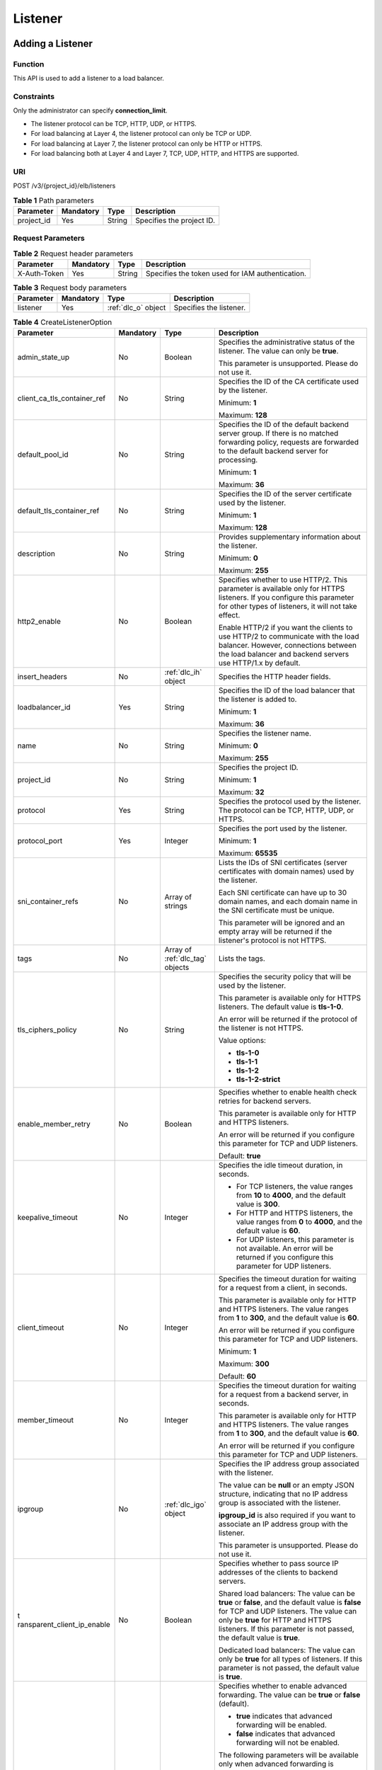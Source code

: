 ========
Listener
========

Adding a Listener
=================

Function
^^^^^^^^

This API is used to add a listener to a load balancer.

Constraints
^^^^^^^^^^^

Only the administrator can specify **connection_limit**.

-  The listener protocol can be TCP, HTTP, UDP, or HTTPS.

-  For load balancing at Layer 4, the listener protocol can only be TCP or UDP.

-  For load balancing at Layer 7, the listener protocol can only be HTTP or
   HTTPS.

-  For load balancing both at Layer 4 and Layer 7, TCP, UDP, HTTP, and HTTPS
   are supported.

URI
^^^

POST /v3/{project_id}/elb/listeners

.. table:: **Table 1** Path parameters

   ========== ========= ====== =========================
   Parameter  Mandatory Type   Description
   ========== ========= ====== =========================
   project_id Yes       String Specifies the project ID.
   ========== ========= ====== =========================

Request Parameters
^^^^^^^^^^^^^^^^^^

.. table:: **Table 2** Request header parameters

   ============ ========= ====== ================================================
   Parameter    Mandatory Type   Description
   ============ ========= ====== ================================================
   X-Auth-Token Yes       String Specifies the token used for IAM authentication.
   ============ ========= ====== ================================================

.. table:: **Table 3** Request body parameters

   +-----------+-----------+---------------------+-------------------------+
   | Parameter | Mandatory | Type                | Description             |
   +===========+===========+=====================+=========================+
   | listener  | Yes       | :ref:`dlc_o` object | Specifies the listener. |
   +-----------+-----------+---------------------+-------------------------+

.. _dlc_o:
.. table:: **Table 4** CreateListenerOption

   +-----------------------------+-----------+-------------------------+-----------------------------+
   | Parameter                   | Mandatory | Type                    | Description                 |
   +=============================+===========+=========================+=============================+
   | admin_state_up              | No        | Boolean                 | Specifies the               |
   |                             |           |                         | administrative status of    |
   |                             |           |                         | the listener. The value can |
   |                             |           |                         | only be **true**.           |
   |                             |           |                         |                             |
   |                             |           |                         | This parameter is           |
   |                             |           |                         | unsupported. Please do not  |
   |                             |           |                         | use it.                     |
   +-----------------------------+-----------+-------------------------+-----------------------------+
   | client_ca_tls_container_ref | No        | String                  | Specifies the ID of the CA  |
   |                             |           |                         | certificate used by the     |
   |                             |           |                         | listener.                   |
   |                             |           |                         |                             |
   |                             |           |                         | Minimum: **1**              |
   |                             |           |                         |                             |
   |                             |           |                         | Maximum: **128**            |
   +-----------------------------+-----------+-------------------------+-----------------------------+
   | default_pool_id             | No        | String                  | Specifies the ID of the     |
   |                             |           |                         | default backend server      |
   |                             |           |                         | group. If there is no       |
   |                             |           |                         | matched forwarding policy,  |
   |                             |           |                         | requests are forwarded to   |
   |                             |           |                         | the default backend server  |
   |                             |           |                         | for processing.             |
   |                             |           |                         |                             |
   |                             |           |                         | Minimum: **1**              |
   |                             |           |                         |                             |
   |                             |           |                         | Maximum: **36**             |
   +-----------------------------+-----------+-------------------------+-----------------------------+
   | default_tls_container_ref   | No        | String                  | Specifies the ID of the     |
   |                             |           |                         | server certificate used by  |
   |                             |           |                         | the listener.               |
   |                             |           |                         |                             |
   |                             |           |                         | Minimum: **1**              |
   |                             |           |                         |                             |
   |                             |           |                         | Maximum: **128**            |
   +-----------------------------+-----------+-------------------------+-----------------------------+
   | description                 | No        | String                  | Provides supplementary      |
   |                             |           |                         | information about the       |
   |                             |           |                         | listener.                   |
   |                             |           |                         |                             |
   |                             |           |                         | Minimum: **0**              |
   |                             |           |                         |                             |
   |                             |           |                         | Maximum: **255**            |
   +-----------------------------+-----------+-------------------------+-----------------------------+
   | http2_enable                | No        | Boolean                 | Specifies whether to use    |
   |                             |           |                         | HTTP/2. This parameter is   |
   |                             |           |                         | available only for HTTPS    |
   |                             |           |                         | listeners. If you configure |
   |                             |           |                         | this parameter for other    |
   |                             |           |                         | types of listeners, it will |
   |                             |           |                         | not take effect.            |
   |                             |           |                         |                             |
   |                             |           |                         | Enable HTTP/2 if you want   |
   |                             |           |                         | the clients to use HTTP/2   |
   |                             |           |                         | to communicate with the     |
   |                             |           |                         | load balancer. However,     |
   |                             |           |                         | connections between the     |
   |                             |           |                         | load balancer and backend   |
   |                             |           |                         | servers use HTTP/1.x by     |
   |                             |           |                         | default.                    |
   +-----------------------------+-----------+-------------------------+-----------------------------+
   | insert_headers              | No        | :ref:`dlc_ih` object    | Specifies the HTTP header   |
   |                             |           |                         | fields.                     |
   +-----------------------------+-----------+-------------------------+-----------------------------+
   | loadbalancer_id             | Yes       | String                  | Specifies the ID of the     |
   |                             |           |                         | load balancer that the      |
   |                             |           |                         | listener is added to.       |
   |                             |           |                         |                             |
   |                             |           |                         | Minimum: **1**              |
   |                             |           |                         |                             |
   |                             |           |                         | Maximum: **36**             |
   +-----------------------------+-----------+-------------------------+-----------------------------+
   | name                        | No        | String                  | Specifies the listener      |
   |                             |           |                         | name.                       |
   |                             |           |                         |                             |
   |                             |           |                         | Minimum: **0**              |
   |                             |           |                         |                             |
   |                             |           |                         | Maximum: **255**            |
   +-----------------------------+-----------+-------------------------+-----------------------------+
   | project_id                  | No        | String                  | Specifies the project ID.   |
   |                             |           |                         |                             |
   |                             |           |                         | Minimum: **1**              |
   |                             |           |                         |                             |
   |                             |           |                         | Maximum: **32**             |
   +-----------------------------+-----------+-------------------------+-----------------------------+
   | protocol                    | Yes       | String                  | Specifies the protocol used |
   |                             |           |                         | by the listener. The        |
   |                             |           |                         | protocol can be TCP, HTTP,  |
   |                             |           |                         | UDP, or HTTPS.              |
   +-----------------------------+-----------+-------------------------+-----------------------------+
   | protocol_port               | Yes       | Integer                 | Specifies the port used by  |
   |                             |           |                         | the listener.               |
   |                             |           |                         |                             |
   |                             |           |                         | Minimum: **1**              |
   |                             |           |                         |                             |
   |                             |           |                         | Maximum: **65535**          |
   +-----------------------------+-----------+-------------------------+-----------------------------+
   | sni_container_refs          | No        | Array of strings        | Lists the IDs of SNI        |
   |                             |           |                         | certificates (server        |
   |                             |           |                         | certificates with domain    |
   |                             |           |                         | names) used by the          |
   |                             |           |                         | listener.                   |
   |                             |           |                         |                             |
   |                             |           |                         | Each SNI certificate can    |
   |                             |           |                         | have up to 30 domain names, |
   |                             |           |                         | and each domain name in the |
   |                             |           |                         | SNI certificate must be     |
   |                             |           |                         | unique.                     |
   |                             |           |                         |                             |
   |                             |           |                         | This parameter will be      |
   |                             |           |                         | ignored and an empty array  |
   |                             |           |                         | will be returned if the     |
   |                             |           |                         | listener's protocol is not  |
   |                             |           |                         | HTTPS.                      |
   +-----------------------------+-----------+-------------------------+-----------------------------+
   | tags                        | No        | Array of :ref:`dlc_tag` | Lists the tags.             |
   |                             |           | objects                 |                             |
   +-----------------------------+-----------+-------------------------+-----------------------------+
   | tls_ciphers_policy          | No        | String                  | Specifies the security      |
   |                             |           |                         | policy that will be used by |
   |                             |           |                         | the listener.               |
   |                             |           |                         |                             |
   |                             |           |                         | This parameter is available |
   |                             |           |                         | only for HTTPS listeners.   |
   |                             |           |                         | The default value is        |
   |                             |           |                         | **tls-1-0**.                |
   |                             |           |                         |                             |
   |                             |           |                         | An error will be returned   |
   |                             |           |                         | if the protocol of the      |
   |                             |           |                         | listener is not HTTPS.      |
   |                             |           |                         |                             |
   |                             |           |                         | Value options:              |
   |                             |           |                         |                             |
   |                             |           |                         | -  **tls-1-0**              |
   |                             |           |                         |                             |
   |                             |           |                         | -  **tls-1-1**              |
   |                             |           |                         |                             |
   |                             |           |                         | -  **tls-1-2**              |
   |                             |           |                         |                             |
   |                             |           |                         | -  **tls-1-2-strict**       |
   +-----------------------------+-----------+-------------------------+-----------------------------+
   | enable_member_retry         | No        | Boolean                 | Specifies whether to enable |
   |                             |           |                         | health check retries for    |
   |                             |           |                         | backend servers.            |
   |                             |           |                         |                             |
   |                             |           |                         | This parameter is available |
   |                             |           |                         | only for HTTP and HTTPS     |
   |                             |           |                         | listeners.                  |
   |                             |           |                         |                             |
   |                             |           |                         | An error will be returned   |
   |                             |           |                         | if you configure this       |
   |                             |           |                         | parameter for TCP and UDP   |
   |                             |           |                         | listeners.                  |
   |                             |           |                         |                             |
   |                             |           |                         | Default: **true**           |
   +-----------------------------+-----------+-------------------------+-----------------------------+
   | keepalive_timeout           | No        | Integer                 | Specifies the idle timeout  |
   |                             |           |                         | duration, in seconds.       |
   |                             |           |                         |                             |
   |                             |           |                         | -  For TCP listeners, the   |
   |                             |           |                         |    value ranges from **10** |
   |                             |           |                         |    to **4000**, and the     |
   |                             |           |                         |    default value is         |
   |                             |           |                         |    **300**.                 |
   |                             |           |                         |                             |
   |                             |           |                         | -  For HTTP and HTTPS       |
   |                             |           |                         |    listeners, the value     |
   |                             |           |                         |    ranges from **0** to     |
   |                             |           |                         |    **4000**, and the        |
   |                             |           |                         |    default value is **60**. |
   |                             |           |                         |                             |
   |                             |           |                         | -  For UDP listeners, this  |
   |                             |           |                         |    parameter is not         |
   |                             |           |                         |    available. An error will |
   |                             |           |                         |    be returned if you       |
   |                             |           |                         |    configure this parameter |
   |                             |           |                         |    for UDP listeners.       |
   +-----------------------------+-----------+-------------------------+-----------------------------+
   | client_timeout              | No        | Integer                 | Specifies the timeout       |
   |                             |           |                         | duration for waiting for a  |
   |                             |           |                         | request from a client, in   |
   |                             |           |                         | seconds.                    |
   |                             |           |                         |                             |
   |                             |           |                         | This parameter is available |
   |                             |           |                         | only for HTTP and HTTPS     |
   |                             |           |                         | listeners. The value ranges |
   |                             |           |                         | from **1** to **300**, and  |
   |                             |           |                         | the default value is        |
   |                             |           |                         | **60**.                     |
   |                             |           |                         |                             |
   |                             |           |                         | An error will be returned   |
   |                             |           |                         | if you configure this       |
   |                             |           |                         | parameter for TCP and UDP   |
   |                             |           |                         | listeners.                  |
   |                             |           |                         |                             |
   |                             |           |                         | Minimum: **1**              |
   |                             |           |                         |                             |
   |                             |           |                         | Maximum: **300**            |
   |                             |           |                         |                             |
   |                             |           |                         | Default: **60**             |
   +-----------------------------+-----------+-------------------------+-----------------------------+
   | member_timeout              | No        | Integer                 | Specifies the timeout       |
   |                             |           |                         | duration for waiting for a  |
   |                             |           |                         | request from a backend      |
   |                             |           |                         | server, in seconds.         |
   |                             |           |                         |                             |
   |                             |           |                         | This parameter is available |
   |                             |           |                         | only for HTTP and HTTPS     |
   |                             |           |                         | listeners. The value ranges |
   |                             |           |                         | from **1** to **300**, and  |
   |                             |           |                         | the default value is        |
   |                             |           |                         | **60**.                     |
   |                             |           |                         |                             |
   |                             |           |                         | An error will be returned   |
   |                             |           |                         | if you configure this       |
   |                             |           |                         | parameter for TCP and UDP   |
   |                             |           |                         | listeners.                  |
   +-----------------------------+-----------+-------------------------+-----------------------------+
   | ipgroup                     | No        | :ref:`dlc_igo` object   | Specifies the IP address    |
   |                             |           |                         | group associated with the   |
   |                             |           |                         | listener.                   |
   |                             |           |                         |                             |
   |                             |           |                         | The value can be **null**   |
   |                             |           |                         | or an empty JSON structure, |
   |                             |           |                         | indicating that no IP       |
   |                             |           |                         | address group is associated |
   |                             |           |                         | with the listener.          |
   |                             |           |                         |                             |
   |                             |           |                         | **ipgroup_id** is also      |
   |                             |           |                         | required if you want to     |
   |                             |           |                         | associate an IP address     |
   |                             |           |                         | group with the listener.    |
   |                             |           |                         |                             |
   |                             |           |                         | This parameter is           |
   |                             |           |                         | unsupported. Please do not  |
   |                             |           |                         | use it.                     |
   +-----------------------------+-----------+-------------------------+-----------------------------+
   | t                           | No        | Boolean                 | Specifies whether to pass   |
   | ransparent_client_ip_enable |           |                         | source IP addresses of the  |
   |                             |           |                         | clients to backend servers. |
   |                             |           |                         |                             |
   |                             |           |                         | Shared load balancers: The  |
   |                             |           |                         | value can be **true** or    |
   |                             |           |                         | **false**, and the default  |
   |                             |           |                         | value is **false** for TCP  |
   |                             |           |                         | and UDP listeners. The      |
   |                             |           |                         | value can only be **true**  |
   |                             |           |                         | for HTTP and HTTPS          |
   |                             |           |                         | listeners. If this          |
   |                             |           |                         | parameter is not passed,    |
   |                             |           |                         | the default value is        |
   |                             |           |                         | **true**.                   |
   |                             |           |                         |                             |
   |                             |           |                         | Dedicated load balancers:   |
   |                             |           |                         | The value can only be       |
   |                             |           |                         | **true** for all types of   |
   |                             |           |                         | listeners. If this          |
   |                             |           |                         | parameter is not passed,    |
   |                             |           |                         | the default value is        |
   |                             |           |                         | **true**.                   |
   +-----------------------------+-----------+-------------------------+-----------------------------+
   | enhance_l7policy_enable     | No        | Boolean                 | Specifies whether to enable |
   |                             |           |                         | advanced forwarding. The    |
   |                             |           |                         | value can be **true** or    |
   |                             |           |                         | **false** (default).        |
   |                             |           |                         |                             |
   |                             |           |                         | -  **true** indicates that  |
   |                             |           |                         |    advanced forwarding will |
   |                             |           |                         |    be enabled.              |
   |                             |           |                         |                             |
   |                             |           |                         | -  **false** indicates that |
   |                             |           |                         |    advanced forwarding will |
   |                             |           |                         |    not be enabled.          |
   |                             |           |                         |                             |
   |                             |           |                         | The following parameters    |
   |                             |           |                         | will be available only when |
   |                             |           |                         | advanced forwarding is      |
   |                             |           |                         | enabled:                    |
   |                             |           |                         |                             |
   |                             |           |                         | -  **redirect_url_config**  |
   |                             |           |                         |                             |
   |                             |           |                         | -                           |
   |                             |           |                         |   **fixed_response_config** |
   |                             |           |                         |                             |
   |                             |           |                         | -  **priority**             |
   |                             |           |                         |                             |
   |                             |           |                         | -  **conditions**           |
   |                             |           |                         |                             |
   |                             |           |                         | For details, see the        |
   |                             |           |                         | descriptions in the APIs of |
   |                             |           |                         | forwarding policies and     |
   |                             |           |                         | forwarding rules.           |
   |                             |           |                         |                             |
   |                             |           |                         | This parameter is           |
   |                             |           |                         | unsupported. Please do not  |
   |                             |           |                         | use it.                     |
   +-----------------------------+-----------+-------------------------+-----------------------------+

.. _dlc_ih:
.. table:: **Table 5** ListenerInsertHeaders

   +----------------------+-----------+---------+-----------------------------+
   | Parameter            | Mandatory | Type    | Description                 |
   +======================+===========+=========+=============================+
   | X-Forwarded-ELB-IP   | No        | Boolean | Specifies whether to        |
   |                      |           |         | transparently transmit the  |
   |                      |           |         | load balancer EIP to        |
   |                      |           |         | backend servers. If         |
   |                      |           |         | **X-Forwarded-ELB-IP** is   |
   |                      |           |         | set to **true**, the load   |
   |                      |           |         | balancer EIP will be stored |
   |                      |           |         | in the HTTP header and      |
   |                      |           |         | passed to backend servers.  |
   |                      |           |         |                             |
   |                      |           |         | Default: **false**          |
   +----------------------+-----------+---------+-----------------------------+
   | X-Forwarded-Port     | No        | Boolean | Specifies whether to        |
   |                      |           |         | transparently transmit the  |
   |                      |           |         | listening port of the load  |
   |                      |           |         | balancer to backend         |
   |                      |           |         | servers. If                 |
   |                      |           |         | **X-Forwarded-Port** is set |
   |                      |           |         | to **true**, the listening  |
   |                      |           |         | port of the load balancer   |
   |                      |           |         | will be stored in the HTTP  |
   |                      |           |         | header and passed to        |
   |                      |           |         | backend servers.            |
   |                      |           |         |                             |
   |                      |           |         | Default: **false**          |
   +----------------------+-----------+---------+-----------------------------+
   | X-Forwarded-For-Port | No        | Boolean | Specifies whether to        |
   |                      |           |         | transparently transmit the  |
   |                      |           |         | source port of the client   |
   |                      |           |         | to backend servers. If      |
   |                      |           |         | **X-Forwarded-For-Port** is |
   |                      |           |         | set to **true**, the source |
   |                      |           |         | port of the client will be  |
   |                      |           |         | stored in the HTTP header   |
   |                      |           |         | and passed to backend       |
   |                      |           |         | servers.                    |
   |                      |           |         |                             |
   |                      |           |         | Default: **false**          |
   +----------------------+-----------+---------+-----------------------------+
   | X-Forwarded-Host     | Yes       | Boolean | Specifies whether to        |
   |                      |           |         | rewrite the                 |
   |                      |           |         | **X-Forwarded-Host**        |
   |                      |           |         | header. If                  |
   |                      |           |         | **X-Forwarded-Host** is set |
   |                      |           |         | to **true**,                |
   |                      |           |         | **X-Forwarded-Host** in the |
   |                      |           |         | request header from the     |
   |                      |           |         | clients can be set to       |
   |                      |           |         | **Host** in the request     |
   |                      |           |         | header sent from the load   |
   |                      |           |         | balancer to backend         |
   |                      |           |         | servers.                    |
   |                      |           |         |                             |
   |                      |           |         | Default: **true**           |
   +----------------------+-----------+---------+-----------------------------+

.. _dlc_tag:
.. table:: **Table 6** Tag

   ========= ========= ====== ========================
   Parameter Mandatory Type   Description
   ========= ========= ====== ========================
   key       No        String Specifies the tag key.
   value     No        String Specifies the tag value.
   ========= ========= ====== ========================

.. _dlc_igo:
.. table:: **Table 7** CreateListenerIpGroupOption

   +----------------+-----------+---------+-----------------------------+
   | Parameter      | Mandatory | Type    | Description                 |
   +================+===========+=========+=============================+
   | ipgroup_id     | Yes       | String  | Specifies the ID of the IP  |
   |                |           |         | address group associated    |
   |                |           |         | with the listener.          |
   |                |           |         |                             |
   |                |           |         | -  If **ip_list** is set to |
   |                |           |         |    **[]** and **type** to   |
   |                |           |         |    **whitelist**, no IP     |
   |                |           |         |    addresses are allowed to |
   |                |           |         |    access the listener.     |
   |                |           |         |                             |
   |                |           |         | -  If **ip_list** is set to |
   |                |           |         |    **[]** and **type** to   |
   |                |           |         |    **blacklist**, any IP    |
   |                |           |         |    address is allowed to    |
   |                |           |         |    access the listener.     |
   |                |           |         |                             |
   |                |           |         | -  The specified IP address |
   |                |           |         |    group must exist and     |
   |                |           |         |    this parameter cannot be |
   |                |           |         |    set to **null**.         |
   |                |           |         |                             |
   |                |           |         | IP address groups are not   |
   |                |           |         | supported for now.          |
   +----------------+-----------+---------+-----------------------------+
   | enable_ipgroup | No        | Boolean | Specifies whether to enable |
   |                |           |         | access control.             |
   |                |           |         |                             |
   |                |           |         | -  **true** (default):      |
   |                |           |         |    Access control will be   |
   |                |           |         |    enabled.                 |
   |                |           |         |                             |
   |                |           |         | -  **false**: Access        |
   |                |           |         |    control will be          |
   |                |           |         |    disabled.                |
   |                |           |         |                             |
   |                |           |         | A listener with access      |
   |                |           |         | control enabled can be      |
   |                |           |         | directly deleted.           |
   +----------------+-----------+---------+-----------------------------+
   | type           | No        | String  | Specifies how access to the |
   |                |           |         | listener is controlled.     |
   |                |           |         |                             |
   |                |           |         | -  **white** (default): A   |
   |                |           |         |    whitelist will be        |
   |                |           |         |    configured. Only IP      |
   |                |           |         |    addresses in the         |
   |                |           |         |    whitelist can access the |
   |                |           |         |    listener.                |
   |                |           |         |                             |
   |                |           |         | -  **black**: A blacklist   |
   |                |           |         |    will be configured. IP   |
   |                |           |         |    addresses in the         |
   |                |           |         |    blacklist are not        |
   |                |           |         |    allowed to access the    |
   |                |           |         |    listener.                |
   +----------------+-----------+---------+-----------------------------+

Response Parameters
^^^^^^^^^^^^^^^^^^^

**Status code: 201**

.. table:: **Table 8** Response body parameters

   +------------+---------------------+----------------------------------------+
   | Parameter  | Type                | Description                            |
   +============+=====================+========================================+
   | request_id | String              | Specifies the request ID. The value is |
   |            |                     | automatically generated.               |
   +------------+---------------------+----------------------------------------+
   | listener   | :ref:`dlc_l` object | Specifies the listener.                |
   +------------+---------------------+----------------------------------------+

.. _dlc_l:
.. table:: **Table 9** Listener

   +------------------------------+----------------------------------+---------------------------------------+
   | Parameter                    | Type                             | Description                           |
   +==============================+==================================+=======================================+
   | admin_state_up               | Boolean                          | Specifies the administrative status   |
   |                              |                                  | of the listener. And the value can    |
   |                              |                                  | only be **true**.                     |
   |                              |                                  |                                       |
   |                              |                                  | This parameter is unsupported. Please |
   |                              |                                  | do not use it.                        |
   |                              |                                  |                                       |
   |                              |                                  | Default: **true**                     |
   +------------------------------+----------------------------------+---------------------------------------+
   | client_ca_tls_container_ref  | String                           | Specifies the ID of the CA            |
   |                              |                                  | certificate used by the listener.     |
   +------------------------------+----------------------------------+---------------------------------------+
   | connection_limit             | Integer                          | Specifies the maximum number of       |
   |                              |                                  | connections. The default value is     |
   |                              |                                  | **-1**.                               |
   |                              |                                  |                                       |
   |                              |                                  | This parameter is unsupported. Please |
   |                              |                                  | do not use it.                        |
   +------------------------------+----------------------------------+---------------------------------------+
   | created_at                   | String                           | Specifies the time when the listener  |
   |                              |                                  | was created.                          |
   +------------------------------+----------------------------------+---------------------------------------+
   | default_pool_id              | String                           | Specifies the ID of the default       |
   |                              |                                  | backend server group. If there is no  |
   |                              |                                  | matched forwarding policy, requests   |
   |                              |                                  | are forwarded to the default backend  |
   |                              |                                  | server.                               |
   +------------------------------+----------------------------------+---------------------------------------+
   | default_tls_container_ref    | String                           | Specifies the ID of the server        |
   |                              |                                  | certificate used by the listener.     |
   +------------------------------+----------------------------------+---------------------------------------+
   | description                  | String                           | Provides supplementary information    |
   |                              |                                  | about the listener.                   |
   +------------------------------+----------------------------------+---------------------------------------+
   | http2_enable                 | Boolean                          | Specifies whether to use HTTP/2. This |
   |                              |                                  | parameter is available only for HTTPS |
   |                              |                                  | listeners. If you configure this      |
   |                              |                                  | parameter for other types of          |
   |                              |                                  | listeners, it will not take effect.   |
   |                              |                                  |                                       |
   |                              |                                  | Enable HTTP/2 if you want the clients |
   |                              |                                  | to use HTTP/2 to communicate with the |
   |                              |                                  | load balancer. However, connections   |
   |                              |                                  | between the load balancer and backend |
   |                              |                                  | servers use HTTP/1.x by default.      |
   |                              |                                  |                                       |
   |                              |                                  | Default: **true**                     |
   +------------------------------+----------------------------------+---------------------------------------+
   | id                           | String                           | Specifies the listener ID.            |
   +------------------------------+----------------------------------+---------------------------------------+
   | insert_headers               | :ref:`dlc_rih` object            | Specifies the HTTP header fields.     |
   +------------------------------+----------------------------------+---------------------------------------+
   | loadbalancers                | Array of :ref:`dlc_lbr` objects  | Specifies the ID of the load balancer |
   |                              |                                  | that the listener is added to.        |
   +------------------------------+----------------------------------+---------------------------------------+
   | name                         | String                           | Specifies the listener name.          |
   +------------------------------+----------------------------------+---------------------------------------+
   | project_id                   | String                           | Specifies the ID of the project where |
   |                              |                                  | the listener is used.                 |
   +------------------------------+----------------------------------+---------------------------------------+
   | protocol                     | String                           | Specifies the protocol used by the    |
   |                              |                                  | listener.                             |
   +------------------------------+----------------------------------+---------------------------------------+
   | protocol_port                | Integer                          | Specifies the port used by the        |
   |                              |                                  | listener.                             |
   |                              |                                  |                                       |
   |                              |                                  | Minimum: **1**                        |
   |                              |                                  |                                       |
   |                              |                                  | Maximum: **65535**                    |
   +------------------------------+----------------------------------+---------------------------------------+
   | sni_container_refs           | Array of strings                 | Lists the IDs of SNI certificates     |
   |                              |                                  | (server certificates with domain      |
   |                              |                                  | names) used by the listener.          |
   |                              |                                  |                                       |
   |                              |                                  | Each SNI certificate can have up to   |
   |                              |                                  | 30 domain names, and each domain name |
   |                              |                                  | in the SNI certificate must be        |
   |                              |                                  | unique.                               |
   |                              |                                  |                                       |
   |                              |                                  | This parameter will be ignored and an |
   |                              |                                  | empty array will be returned if the   |
   |                              |                                  | listener's protocol is not HTTPS.     |
   +------------------------------+----------------------------------+---------------------------------------+
   | tags                         | Array of :ref:`dlc_rtag` objects | Lists the tags.                       |
   +------------------------------+----------------------------------+---------------------------------------+
   | updated_at                   | String                           | Specifies the time when the listener  |
   |                              |                                  | was updated.                          |
   +------------------------------+----------------------------------+---------------------------------------+
   | tls_ciphers_policy           | String                           | Specifies the security policy used by |
   |                              |                                  | the listener. This parameter is       |
   |                              |                                  | available only for HTTPS listeners.   |
   |                              |                                  |                                       |
   |                              |                                  | The value can be **tls-1-0**,         |
   |                              |                                  | **tls-1-1**, **tls-1-2**, or          |
   |                              |                                  | **tls-1-2-strict**, and the default   |
   |                              |                                  | value is **tls-1-0**.                 |
   +------------------------------+----------------------------------+---------------------------------------+
   | enable_member_retry          | Boolean                          | Specifies whether to enable health    |
   |                              |                                  | check retries for backend servers.    |
   |                              |                                  | This parameter is available only for  |
   |                              |                                  | HTTP and HTTPS listeners.             |
   +------------------------------+----------------------------------+---------------------------------------+
   | keepalive_timeout            | Integer                          | Specifies the idle timeout duration,  |
   |                              |                                  | in seconds.                           |
   |                              |                                  |                                       |
   |                              |                                  | -  For TCP listeners, the value       |
   |                              |                                  |    ranges from **10** to **4000**,    |
   |                              |                                  |    and the default value is **300**.  |
   |                              |                                  |                                       |
   |                              |                                  | -  For HTTP and HTTPS listeners, the  |
   |                              |                                  |    value ranges from **0** to         |
   |                              |                                  |    **4000**, and the default value is |
   |                              |                                  |    **60**.                            |
   |                              |                                  |                                       |
   |                              |                                  | -  For UDP listeners, this parameter  |
   |                              |                                  |    does not take effect.              |
   +------------------------------+----------------------------------+---------------------------------------+
   | client_timeout               | Integer                          | Specifies the timeout duration for    |
   |                              |                                  | waiting for a request from a client,  |
   |                              |                                  | in seconds.                           |
   |                              |                                  |                                       |
   |                              |                                  | This parameter is available only for  |
   |                              |                                  | HTTP and HTTPS listeners. The value   |
   |                              |                                  | ranges from **1** to **300**, and the |
   |                              |                                  | default value is **60**.              |
   +------------------------------+----------------------------------+---------------------------------------+
   | member_timeout               | Integer                          | Specifies the timeout duration for    |
   |                              |                                  | waiting for a request from a backend  |
   |                              |                                  | server, in seconds.                   |
   |                              |                                  |                                       |
   |                              |                                  | This parameter is available only for  |
   |                              |                                  | HTTP and HTTPS listeners. The value   |
   |                              |                                  | ranges from **1** to **300**, and the |
   |                              |                                  | default value is **60**.              |
   +------------------------------+----------------------------------+---------------------------------------+
   | ipgroup                      | :ref`dlc_rig` object             | Specifies the IP address group        |
   |                              |                                  | associated with the listener.         |
   |                              |                                  |                                       |
   |                              |                                  | This parameter is unsupported. Please |
   |                              |                                  | do not use it.                        |
   +------------------------------+----------------------------------+---------------------------------------+
   | transparent_client_ip_enable | Boolean                          | Specifies whether to pass source IP   |
   |                              |                                  | addresses of the clients to backend   |
   |                              |                                  | servers.                              |
   |                              |                                  |                                       |
   |                              |                                  | Shared load balancers: The value can  |
   |                              |                                  | be **true** or **false**, and the     |
   |                              |                                  | default value is **false** for TCP    |
   |                              |                                  | and UDP listeners. The value can only |
   |                              |                                  | be **true** for HTTP and HTTPS        |
   |                              |                                  | listeners. If this parameter is not   |
   |                              |                                  | passed, the default value is          |
   |                              |                                  | **true**.                             |
   |                              |                                  |                                       |
   |                              |                                  | Dedicated load balancers: The value   |
   |                              |                                  | can only be **true** for all types of |
   |                              |                                  | listeners. If this parameter is not   |
   |                              |                                  | passed, the default value is          |
   |                              |                                  | **true**.                             |
   +------------------------------+----------------------------------+---------------------------------------+
   | enhance_l7policy_enable      | Boolean                          | Specifies whether to enable advanced  |
   |                              |                                  | forwarding. The value can be **true** |
   |                              |                                  | or **false** (default).               |
   |                              |                                  |                                       |
   |                              |                                  | -  **true** indicates that advanced   |
   |                              |                                  |    forwarding will be enabled.        |
   |                              |                                  |                                       |
   |                              |                                  | -  **false** indicates that advanced  |
   |                              |                                  |    forwarding will not be enabled.    |
   |                              |                                  |                                       |
   |                              |                                  | The following parameters will be      |
   |                              |                                  | available only when advanced          |
   |                              |                                  | forwarding is enabled:                |
   |                              |                                  |                                       |
   |                              |                                  | -  **redirect_url_config**            |
   |                              |                                  |                                       |
   |                              |                                  | -  **fixed_response_config**          |
   |                              |                                  |                                       |
   |                              |                                  | -  **priority**                       |
   |                              |                                  |                                       |
   |                              |                                  | -  **conditions**                     |
   |                              |                                  |                                       |
   |                              |                                  | For details, see the descriptions in  |
   |                              |                                  | the APIs of forwarding policies and   |
   |                              |                                  | forwarding rules.                     |
   |                              |                                  |                                       |
   |                              |                                  | This parameter is unsupported. Please |
   |                              |                                  | do not use it.                        |
   +------------------------------+----------------------------------+---------------------------------------+

.. _dlc_rih:
.. table:: **Table 10** ListenerInsertHeaders

   +----------------------+---------+---------------------------------------+
   | Parameter            | Type    | Description                           |
   +======================+=========+=======================================+
   | X-Forwarded-ELB-IP   | Boolean | Specifies whether to transparently    |
   |                      |         | transmit the load balancer EIP to     |
   |                      |         | backend servers. If                   |
   |                      |         | **X-Forwarded-ELB-IP** is set to      |
   |                      |         | **true**, the load balancer EIP will  |
   |                      |         | be stored in the HTTP header and      |
   |                      |         | passed to backend servers.            |
   |                      |         |                                       |
   |                      |         | Default: **false**                    |
   +----------------------+---------+---------------------------------------+
   | X-Forwarded-Port     | Boolean | Specifies whether to transparently    |
   |                      |         | transmit the listening port of the    |
   |                      |         | load balancer to backend servers. If  |
   |                      |         | **X-Forwarded-Port** is set to        |
   |                      |         | **true**, the listening port of the   |
   |                      |         | load balancer will be stored in the   |
   |                      |         | HTTP header and passed to backend     |
   |                      |         | servers.                              |
   |                      |         |                                       |
   |                      |         | Default: **false**                    |
   +----------------------+---------+---------------------------------------+
   | X-Forwarded-For-Port | Boolean | Specifies whether to transparently    |
   |                      |         | transmit the source port of the       |
   |                      |         | client to backend servers. If         |
   |                      |         | **X-Forwarded-For-Port** is set to    |
   |                      |         | **true**, the source port of the      |
   |                      |         | client will be stored in the HTTP     |
   |                      |         | header and passed to backend servers. |
   |                      |         |                                       |
   |                      |         | Default: **false**                    |
   +----------------------+---------+---------------------------------------+
   | X-Forwarded-Host     | Boolean | Specifies whether to rewrite the      |
   |                      |         | **X-Forwarded-Host** header. If       |
   |                      |         | **X-Forwarded-Host** is set to        |
   |                      |         | **true**, **X-Forwarded-Host** in the |
   |                      |         | request header from the clients can   |
   |                      |         | be set to **Host** in the request     |
   |                      |         | header sent from the load balancer to |
   |                      |         | backend servers.                      |
   |                      |         |                                       |
   |                      |         | Default: **true**                     |
   +----------------------+---------+---------------------------------------+

.. _dlc_lbr:
.. table:: **Table 11** LoadBalancerRef

   ========= ====== ===============================
   Parameter Type   Description
   ========= ====== ===============================
   id        String Specifies the load balancer ID.
   ========= ====== ===============================

.. _dlc_rtag:
.. table:: **Table 12** Tag

   ========= ====== ========================
   Parameter Type   Description
   ========= ====== ========================
   key       String Specifies the tag key.
   value     String Specifies the tag value.
   ========= ====== ========================

.. _dlc:rig:
.. table:: **Table 13** ListenerIpGroup

   +----------------+---------+---------------------------------------+
   | Parameter      | Type    | Description                           |
   +================+=========+=======================================+
   | ipgroup_id     | String  | Specifies the ID of the IP address    |
   |                |         | group associated with the listener.   |
   |                |         |                                       |
   |                |         | -  If **ip_list** is set to **[]**    |
   |                |         |    and **type** to **whitelist**, no  |
   |                |         |    IP addresses are allowed to access |
   |                |         |    the listener.                      |
   |                |         |                                       |
   |                |         | -  If **ip_list** is set to **[]**    |
   |                |         |    and **type** to **blacklist**, any |
   |                |         |    IP address is allowed to access    |
   |                |         |    the listener.                      |
   |                |         |                                       |
   |                |         | -  The specified IP address group     |
   |                |         |    must exist and this parameter      |
   |                |         |    cannot be set to **null**.         |
   +----------------+---------+---------------------------------------+
   | enable_ipgroup | Boolean | Specifies whether to enable access    |
   |                |         | control.                              |
   |                |         |                                       |
   |                |         | -  **true**: Access control is        |
   |                |         |    enabled.                           |
   |                |         |                                       |
   |                |         | -  **false**: Access control is       |
   |                |         |    disabled.                          |
   |                |         |                                       |
   |                |         | A listener with access control        |
   |                |         | enabled can be directly deleted.      |
   +----------------+---------+---------------------------------------+
   | type           | String  | Specifies how access to the listener  |
   |                |         | is controlled.                        |
   |                |         |                                       |
   |                |         | -  **white**: A whitelist is          |
   |                |         |    configured. Only IP addresses in   |
   |                |         |    the whitelist can access the       |
   |                |         |    listener.                          |
   |                |         |                                       |
   |                |         | -  **black**: A blacklist is          |
   |                |         |    configured. IP addresses in the    |
   |                |         |    blacklist are not allowed to       |
   |                |         |    access the listener.               |
   +----------------+---------+---------------------------------------+

Example Requests
^^^^^^^^^^^^^^^^

-  Example 1: Adding an HTTPS listener

   .. code::

      POST

      https://{elb_endpoint}/v3/99a3fff0d03c428eac3678da6a7d0f24/elb/listeners

      {
        "listener" : {
          "protocol_port" : 90,
          "protocol" : "HTTPS",
          "loadbalancer_id" : "ac82ca77-8be3-4d65-9c4d-155771b463df",
          "name" : "My listener",
          "admin_state_up" : true,
          "default_tls_container_ref" : "4e7761d7c7d141c389479f2641c8bff8"
        }
      }

-  Example 2: Adding a TCP listener

   .. code::

      POST

      https://{elb_endpoint}/v3/99a3fff0d03c428eac3678da6a7d0f24/elb/listeners

      {
        "listener" : {
          "protocol_port" : 80,
          "protocol" : "TCP",
          "loadbalancer_id" : "098b2f68-af1c-41a9-8efd-69958722af62",
          "name" : "My listener",
          "admin_state_up" : true,
          "insert_headers" : {
            "X-Forwarded-ELB-IP" : true
          }
        }
      }

Example Responses
^^^^^^^^^^^^^^^^^

**Status code: 201**

Successful request.

.. code::

   {
     "listener" : {
       "id" : "683cf917-3e51-4c41-830c-bc3a57e090f0",
       "name" : "My listener",
       "protocol_port" : 90,
       "protocol" : "HTTPS",
       "description" : "",
       "default_tls_container_ref" : "4e7761d7c7d141c389479f2641c8bff8",
       "admin_state_up" : true,
       "loadbalancers" : [ {
         "id" : "ac82ca77-8be3-4d65-9c4d-155771b463df"
       } ],
       "project_id" : "060576782980d5762f9ec014dd2f1148",
       "sni_container_refs" : [ ],
       "connection_limit" : -1,
       "tls_ciphers_policy" : "tls-1-0",
       "tags" : [ ],
       "created_at" : "2021-04-02T07:48:38Z",
       "updated_at" : "2021-04-02T07:48:38Z",
       "http2_enable" : false,
       "insert_headers" : {
         "X-Forwarded-ELB-IP" : false,
         "X-Forwarded-Host" : true,
         "X-Forwarded-For-Port" : false,
         "X-Forwarded-Port" : false
       },
       "member_timeout" : 60,
       "client_timeout" : 60,
       "keepalive_timeout" : 60,
       "enable_member_retry" : true,
       "transparent_client_ip_enable" : true,
       "enhance_l7policy_enable" : false
     },
     "request_id" : "830de7c7c38232d925db168bfb3cb0e8"
   }

Status Codes
^^^^^^^^^^^^

=========== ===================
Status Code Description
=========== ===================
201         Successful request.
=========== ===================

Error Codes
^^^^^^^^^^^

See :ref:`dsc`.

Querying Listeners
==================

Function
^^^^^^^^

This API is used to query listeners.

Constraints
^^^^^^^^^^^

Parameters **marker**, **limit**, and **page_reverse** are used for pagination
query.

Parameters **marker** and **page_reverse** take effect only when they are used
together with parameter **limit**.

URI
^^^

GET /v3/{project_id}/elb/listeners

.. table:: **Table 1** Path parameters

   ========== ========= ====== =========================
   Parameter  Mandatory Type   Description
   ========== ========= ====== =========================
   project_id Yes       String Specifies the project ID.
   ========== ========= ====== =========================

.. table:: **Table 2** Query parameters

   +-----------------------------+-----------+---------+-----------------------------+
   | Parameter                   | Mandatory | Type    | Description                 |
   +=============================+===========+=========+=============================+
   | limit                       | No        | Integer | Specifies the number of     |
   |                             |           |         | records on each page.       |
   |                             |           |         |                             |
   |                             |           |         | Minimum: **0**              |
   |                             |           |         |                             |
   |                             |           |         | Maximum: **2000**           |
   +-----------------------------+-----------+---------+-----------------------------+
   | marker                      | No        | String  | Specifies the ID of the     |
   |                             |           |         | last record on the previous |
   |                             |           |         | page.                       |
   |                             |           |         |                             |
   |                             |           |         | Note:                       |
   |                             |           |         |                             |
   |                             |           |         | -  This parameter must be   |
   |                             |           |         |    used together with       |
   |                             |           |         |    **limit**.               |
   |                             |           |         |                             |
   |                             |           |         | -  If this parameter is not |
   |                             |           |         |    specified, the first     |
   |                             |           |         |    page will be queried.    |
   |                             |           |         |                             |
   |                             |           |         | -  This parameter cannot be |
   |                             |           |         |    left blank or set to an  |
   |                             |           |         |    invalid ID.              |
   +-----------------------------+-----------+---------+-----------------------------+
   | page_reverse                | No        | Boolean | Specifies the page          |
   |                             |           |         | direction.                  |
   |                             |           |         |                             |
   |                             |           |         | The value can be **true**   |
   |                             |           |         | or **false**, and the       |
   |                             |           |         | default value is **false**. |
   |                             |           |         |                             |
   |                             |           |         | The last page in the list   |
   |                             |           |         | requested with              |
   |                             |           |         | **page_reverse** set to     |
   |                             |           |         | **false** will not contain  |
   |                             |           |         | the "next" link, and the    |
   |                             |           |         | last page in the list       |
   |                             |           |         | requested with              |
   |                             |           |         | **page_reverse** set to     |
   |                             |           |         | **true** will not contain   |
   |                             |           |         | the "previous" link.        |
   |                             |           |         |                             |
   |                             |           |         | This parameter must be used |
   |                             |           |         | together with **limit**.    |
   +-----------------------------+-----------+---------+-----------------------------+
   | protocol_port               | No        | Array   | Specifies the port used by  |
   |                             |           |         | the listener.               |
   |                             |           |         |                             |
   |                             |           |         | Multiple ports can be       |
   |                             |           |         | queried in the format of    |
   |                             |           |         | *protocol_p                 |
   |                             |           |         | ort=xxx&protocol_port=xxx*. |
   +-----------------------------+-----------+---------+-----------------------------+
   | protocol                    | No        | Array   | Specifies the protocol used |
   |                             |           |         | by the listener. The        |
   |                             |           |         | protocol can be UDP, TCP,   |
   |                             |           |         | HTTP, or HTTPS.             |
   |                             |           |         |                             |
   |                             |           |         | Multiple protocols can be   |
   |                             |           |         | queried in the format of    |
   |                             |           |         | *                           |
   |                             |           |         | protocol=xxx&protocol=xxx*. |
   +-----------------------------+-----------+---------+-----------------------------+
   | description                 | No        | Array   | Provides supplementary      |
   |                             |           |         | information about the       |
   |                             |           |         | listener.                   |
   |                             |           |         |                             |
   |                             |           |         | Multiple descriptions can   |
   |                             |           |         | be queried in the format of |
   |                             |           |         | *descri                     |
   |                             |           |         | ption=xxx&description=xxx*. |
   +-----------------------------+-----------+---------+-----------------------------+
   | default_tls_container_ref   | No        | Array   | Specifies the ID of the     |
   |                             |           |         | server certificate used by  |
   |                             |           |         | the listener.               |
   |                             |           |         |                             |
   |                             |           |         | Multiple IDs can be queried |
   |                             |           |         | in the format of            |
   |                             |           |         | *default                    |
   |                             |           |         | _tls_container_ref=xxx&defa |
   |                             |           |         | ult_tls_container_ref=xxx*. |
   +-----------------------------+-----------+---------+-----------------------------+
   | client_ca_tls_container_ref | No        | Array   | Specifies the ID of the CA  |
   |                             |           |         | certificate used by the     |
   |                             |           |         | listener.                   |
   |                             |           |         |                             |
   |                             |           |         | Multiple IDs can be queried |
   |                             |           |         | in the format of            |
   |                             |           |         | *client_ca_t                |
   |                             |           |         | ls_container_ref=xxx&client |
   |                             |           |         | _ca_tls_container_ref=xxx*. |
   +-----------------------------+-----------+---------+-----------------------------+
   | admin_state_up              | No        | Boolean | Specifies the               |
   |                             |           |         | administrative status of    |
   |                             |           |         | the listener. The value can |
   |                             |           |         | only be **true**.           |
   |                             |           |         |                             |
   |                             |           |         | This parameter is           |
   |                             |           |         | unsupported. Please do not  |
   |                             |           |         | use it.                     |
   +-----------------------------+-----------+---------+-----------------------------+
   | connection_limit            | No        | Array   | Specifies the maximum       |
   |                             |           |         | number of connections that  |
   |                             |           |         | the load balancer can       |
   |                             |           |         | handle. The default value   |
   |                             |           |         | is **-1**.                  |
   |                             |           |         |                             |
   |                             |           |         | Multiple values can be      |
   |                             |           |         | queried in the format of    |
   |                             |           |         | *connection_limit           |
   |                             |           |         | =xxx&connection_limit=xxx*. |
   |                             |           |         |                             |
   |                             |           |         | This parameter is           |
   |                             |           |         | unsupported. Please do not  |
   |                             |           |         | use it.                     |
   +-----------------------------+-----------+---------+-----------------------------+
   | default_pool_id             | No        | Array   | Specifies the ID of the     |
   |                             |           |         | default backend server      |
   |                             |           |         | group. If there is no       |
   |                             |           |         | matched forwarding policy,  |
   |                             |           |         | requests will be routed to  |
   |                             |           |         | the default backend server. |
   |                             |           |         |                             |
   |                             |           |         | Multiple IDs can be queried |
   |                             |           |         | in the format of            |
   |                             |           |         | *default_pool_i             |
   |                             |           |         | d=xxx&default_pool_id=xxx*. |
   +-----------------------------+-----------+---------+-----------------------------+
   | id                          | No        | Array   | Specifies the listener ID.  |
   |                             |           |         |                             |
   |                             |           |         | Multiple IDs can be queried |
   |                             |           |         | in the format of            |
   |                             |           |         | *id=xxx&id=xxx*.            |
   +-----------------------------+-----------+---------+-----------------------------+
   | name                        | No        | Array   | Specifies the name of the   |
   |                             |           |         | listener added to the load  |
   |                             |           |         | balancer.                   |
   |                             |           |         |                             |
   |                             |           |         | Multiple names can be       |
   |                             |           |         | queried in the format of    |
   |                             |           |         | *name=xxx&name=xxx*.        |
   +-----------------------------+-----------+---------+-----------------------------+
   | http2_enable                | No        | Boolean | Specifies whether to use    |
   |                             |           |         | HTTP/2. This parameter is   |
   |                             |           |         | available only for HTTPS    |
   |                             |           |         | listeners. If you configure |
   |                             |           |         | this parameter for other    |
   |                             |           |         | types of listeners, it will |
   |                             |           |         | not take effect.            |
   |                             |           |         |                             |
   |                             |           |         | Enable HTTP/2 if you want   |
   |                             |           |         | the clients to use HTTP/2   |
   |                             |           |         | to communicate with the     |
   |                             |           |         | load balancer. However,     |
   |                             |           |         | connections between the     |
   |                             |           |         | load balancer and backend   |
   |                             |           |         | servers use HTTP/1.x by     |
   |                             |           |         | default.                    |
   +-----------------------------+-----------+---------+-----------------------------+
   | loadbalancer_id             | No        | Array   | Specifies the ID of the     |
   |                             |           |         | load balancer that the      |
   |                             |           |         | listener is added to.       |
   |                             |           |         |                             |
   |                             |           |         | Multiple IDs can be queried |
   |                             |           |         | in the format of            |
   |                             |           |         | *loadbalancer_i             |
   |                             |           |         | d=xxx&loadbalancer_id=xxx*. |
   +-----------------------------+-----------+---------+-----------------------------+
   | tls_ciphers_policy          | No        | Array   | Specifies the security      |
   |                             |           |         | policy used by the          |
   |                             |           |         | listener. This parameter is |
   |                             |           |         | available only for HTTPS    |
   |                             |           |         | listeners.                  |
   |                             |           |         |                             |
   |                             |           |         | The value can be            |
   |                             |           |         | **tls-1-0**, **tls-1-1**,   |
   |                             |           |         | **tls-1-2**, or             |
   |                             |           |         | **tls-1-2-strict**, and the |
   |                             |           |         | default value is            |
   |                             |           |         | **tls-1-0**.                |
   |                             |           |         |                             |
   |                             |           |         | Multiple security policies  |
   |                             |           |         | can be queried in the       |
   |                             |           |         | format of                   |
   |                             |           |         | *tls_ciphers_policy=x       |
   |                             |           |         | xx&tls_ciphers_policy=xxx*. |
   +-----------------------------+-----------+---------+-----------------------------+
   | member_address              | No        | Array   | Specifies the private IP    |
   |                             |           |         | address bound to the        |
   |                             |           |         | backend server. This        |
   |                             |           |         | parameter is used only as a |
   |                             |           |         | query condition and is not  |
   |                             |           |         | included in the response.   |
   |                             |           |         |                             |
   |                             |           |         | Multiple IP addresses can   |
   |                             |           |         | be queried in the format of |
   |                             |           |         | *member_addre               |
   |                             |           |         | ss=xxx&member_address=xxx*. |
   +-----------------------------+-----------+---------+-----------------------------+
   | member_device_id            | No        | Array   | Specifies the ID of the     |
   |                             |           |         | cloud server that serves as |
   |                             |           |         | a backend server. This      |
   |                             |           |         | parameter is used only as a |
   |                             |           |         | query condition and is not  |
   |                             |           |         | included in the response.   |
   |                             |           |         |                             |
   |                             |           |         | Multiple IDs can be queried |
   |                             |           |         | in the format of            |
   |                             |           |         | *member_device_id           |
   |                             |           |         | =xxx&member_device_id=xxx*. |
   +-----------------------------+-----------+---------+-----------------------------+
   | enterprise_project_id       | No        | Array   | Specifies the enterprise    |
   |                             |           |         | project ID.                 |
   |                             |           |         |                             |
   |                             |           |         | -  If this parameter is not |
   |                             |           |         |    passed, resources in the |
   |                             |           |         |    default enterprise       |
   |                             |           |         |    project are queried, and |
   |                             |           |         |    authentication is        |
   |                             |           |         |    performed based on the   |
   |                             |           |         |    default enterprise       |
   |                             |           |         |    project.                 |
   |                             |           |         |                             |
   |                             |           |         | -  If this parameter is     |
   |                             |           |         |    passed, its value can be |
   |                             |           |         |    the ID of an existing    |
   |                             |           |         |    enterprise project or    |
   |                             |           |         |    **all_granted_eps**.     |
   |                             |           |         |                             |
   |                             |           |         | If the value is a specific  |
   |                             |           |         | ID, resources in the        |
   |                             |           |         | specific enterprise project |
   |                             |           |         | are required. If the value  |
   |                             |           |         | is **all_granted_eps**,     |
   |                             |           |         | resources in all enterprise |
   |                             |           |         | projects are queried.       |
   |                             |           |         |                             |
   |                             |           |         | Multiple IDs can be queried |
   |                             |           |         | in the format of            |
   |                             |           |         | *enterprise_project_id=xxx& |
   |                             |           |         | enterprise_project_id=xxx*. |
   |                             |           |         |                             |
   |                             |           |         | This parameter is           |
   |                             |           |         | unsupported. Please do not  |
   |                             |           |         | use it.                     |
   +-----------------------------+-----------+---------+-----------------------------+
   | enable_member_retry         | No        | Boolean | Specifies whether to enable |
   |                             |           |         | health check retries for    |
   |                             |           |         | backend servers.            |
   +-----------------------------+-----------+---------+-----------------------------+
   | member_timeout              | No        | Array   | Specifies the timeout       |
   |                             |           |         | duration for waiting for a  |
   |                             |           |         | request from a backend      |
   |                             |           |         | server, in seconds.         |
   |                             |           |         |                             |
   |                             |           |         | This parameter is available |
   |                             |           |         | only for HTTP and HTTPS     |
   |                             |           |         | listeners. The value ranges |
   |                             |           |         | from **1** to **300**.      |
   |                             |           |         |                             |
   |                             |           |         | Multiple durations can be   |
   |                             |           |         | queried in the format of    |
   |                             |           |         | *member_timeo               |
   |                             |           |         | ut=xxx&member_timeout=xxx*. |
   +-----------------------------+-----------+---------+-----------------------------+
   | client_timeout              | No        | Array   | Specifies the timeout       |
   |                             |           |         | duration for waiting for a  |
   |                             |           |         | request from a client, in   |
   |                             |           |         | seconds.                    |
   |                             |           |         |                             |
   |                             |           |         | This parameter is available |
   |                             |           |         | only for HTTP and HTTPS     |
   |                             |           |         | listeners. The value ranges |
   |                             |           |         | from **1** to **300**.      |
   |                             |           |         |                             |
   |                             |           |         | Multiple durations can be   |
   |                             |           |         | queried in the format of    |
   |                             |           |         | *client_timeo               |
   |                             |           |         | ut=xxx&client_timeout=xxx*. |
   +-----------------------------+-----------+---------+-----------------------------+
   | keepalive_timeout           | No        | Array   | Specifies the idle timeout  |
   |                             |           |         | duration, in seconds.       |
   |                             |           |         |                             |
   |                             |           |         | -  For TCP listeners, the   |
   |                             |           |         |    value ranges from **10** |
   |                             |           |         |    to **4000**, and the     |
   |                             |           |         |    default value is         |
   |                             |           |         |    **300**.                 |
   |                             |           |         |                             |
   |                             |           |         | -  For HTTP and HTTPS       |
   |                             |           |         |    listeners, the value     |
   |                             |           |         |    ranges from **0** to     |
   |                             |           |         |    **4000**, and the        |
   |                             |           |         |    default value is **60**. |
   |                             |           |         |                             |
   |                             |           |         | -  For UDP listeners, this  |
   |                             |           |         |    parameter does not take  |
   |                             |           |         |    effect.                  |
   |                             |           |         |                             |
   |                             |           |         | Multiple durations can be   |
   |                             |           |         | queried in the format of    |
   |                             |           |         | *keepalive_timeout=         |
   |                             |           |         | xxx&keepalive_timeout=xxx*. |
   +-----------------------------+-----------+---------+-----------------------------+
   | t                           | No        | Boolean | Specifies whether to pass   |
   | ransparent_client_ip_enable |           |         | source IP addresses of the  |
   |                             |           |         | clients to backend servers. |
   |                             |           |         |                             |
   |                             |           |         | Shared load balancers: The  |
   |                             |           |         | value can be **true** or    |
   |                             |           |         | **false**, and the default  |
   |                             |           |         | value is **false** for TCP  |
   |                             |           |         | and UDP listeners. The      |
   |                             |           |         | value can only be **true**  |
   |                             |           |         | for HTTP and HTTPS          |
   |                             |           |         | listeners. If this          |
   |                             |           |         | parameter is not passed,    |
   |                             |           |         | the default value is        |
   |                             |           |         | **true**.                   |
   |                             |           |         |                             |
   |                             |           |         | Dedicated load balancers:   |
   |                             |           |         | The value can only be       |
   |                             |           |         | **true** for all types of   |
   |                             |           |         | listeners. If this          |
   |                             |           |         | parameter is not passed,    |
   |                             |           |         | the default value is        |
   |                             |           |         | **true**.                   |
   +-----------------------------+-----------+---------+-----------------------------+

Request Parameters
^^^^^^^^^^^^^^^^^^

.. table:: **Table 3** Request header parameters

   ============ ========= ====== ================================================
   Parameter    Mandatory Type   Description
   ============ ========= ====== ================================================
   X-Auth-Token Yes       String Specifies the token used for IAM authentication.
   ============ ========= ====== ================================================

Response Parameters
^^^^^^^^^^^^^^^^^^^

**Status code: 200**

.. table:: **Table 4** Response body parameters

   +------------+-------------------------------+----------------------------------------+
   | Parameter  | Type                          | Description                            |
   +============+===============================+========================================+
   | request_id | String                        | Specifies the request ID. The value is |
   |            |                               | automatically generated.               |
   +------------+-------------------------------+----------------------------------------+
   | page_info  | :ref:`dll_pi` object          | Listener pagination information        |
   +------------+-------------------------------+----------------------------------------+
   | listeners  | Array of :ref:`dll_l` objects | Lists the listeners.                   |
   +------------+-------------------------------+----------------------------------------+

.. _dll_pi:
.. table:: **Table 5** PageInfo

   +-----------------+---------+----------------------------------------------------------------------------------------+
   | Parameter       | Type    | Description                                                                            |
   +=================+=========+========================================================================================+
   | previous_marker | String  | Specifies the ID of the first record in the pagination query result. This parameter    |
   |                 |         | will not be returned if no query result is returned.                                   |
   +-----------------+---------+----------------------------------------------------------------------------------------+
   | next_marker     | String  | Marks the start record on the next page in the pagination query result. This parameter |
   |                 |         | will not be returned if there is no next page.                                         |
   +-----------------+---------+----------------------------------------------------------------------------------------+
   | current_count   | Integer | Specifies the number of records.                                                       |
   +-----------------+---------+----------------------------------------------------------------------------------------+

.. _dll_l:
.. table:: **Table 6** Listener

   +------------------------------+---------------------------------+---------------------------------------+
   | Parameter                    | Type                            | Description                           |
   +==============================+=================================+=======================================+
   | admin_state_up               | Boolean                         | Specifies the administrative status   |
   |                              |                                 | of the listener. And the value can    |
   |                              |                                 | only be **true**.                     |
   |                              |                                 |                                       |
   |                              |                                 | This parameter is unsupported. Please |
   |                              |                                 | do not use it.                        |
   |                              |                                 |                                       |
   |                              |                                 | Default: **true**                     |
   +------------------------------+---------------------------------+---------------------------------------+
   | client_ca_tls_container_ref  | String                          | Specifies the ID of the CA            |
   |                              |                                 | certificate used by the listener.     |
   +------------------------------+---------------------------------+---------------------------------------+
   | connection_limit             | Integer                         | Specifies the maximum number of       |
   |                              |                                 | connections. The default value is     |
   |                              |                                 | **-1**.                               |
   |                              |                                 |                                       |
   |                              |                                 | This parameter is unsupported. Please |
   |                              |                                 | do not use it.                        |
   +------------------------------+---------------------------------+---------------------------------------+
   | created_at                   | String                          | Specifies the time when the listener  |
   |                              |                                 | was created.                          |
   +------------------------------+---------------------------------+---------------------------------------+
   | default_pool_id              | String                          | Specifies the ID of the default       |
   |                              |                                 | backend server group. If there is no  |
   |                              |                                 | matched forwarding policy, requests   |
   |                              |                                 | are forwarded to the default backend  |
   |                              |                                 | server.                               |
   +------------------------------+---------------------------------+---------------------------------------+
   | default_tls_container_ref    | String                          | Specifies the ID of the server        |
   |                              |                                 | certificate used by the listener.     |
   +------------------------------+---------------------------------+---------------------------------------+
   | description                  | String                          | Provides supplementary information    |
   |                              |                                 | about the listener.                   |
   +------------------------------+---------------------------------+---------------------------------------+
   | http2_enable                 | Boolean                         | Specifies whether to use HTTP/2. This |
   |                              |                                 | parameter is available only for HTTPS |
   |                              |                                 | listeners. If you configure this      |
   |                              |                                 | parameter for other types of          |
   |                              |                                 | listeners, it will not take effect.   |
   |                              |                                 |                                       |
   |                              |                                 | Enable HTTP/2 if you want the clients |
   |                              |                                 | to use HTTP/2 to communicate with the |
   |                              |                                 | load balancer. However, connections   |
   |                              |                                 | between the load balancer and backend |
   |                              |                                 | servers use HTTP/1.x by default.      |
   |                              |                                 |                                       |
   |                              |                                 | Default: **true**                     |
   +------------------------------+---------------------------------+---------------------------------------+
   | id                           | String                          | Specifies the listener ID.            |
   +------------------------------+---------------------------------+---------------------------------------+
   | insert_headers               | :ref:`dll_ih` object            | Specifies the HTTP header fields.     |
   +------------------------------+---------------------------------+---------------------------------------+
   | loadbalancers                | Array of :ref:`dll_lbr` objects | Specifies the ID of the load balancer |
   |                              |                                 | that the listener is added to.        |
   +------------------------------+---------------------------------+---------------------------------------+
   | name                         | String                          | Specifies the listener name.          |
   +------------------------------+---------------------------------+---------------------------------------+
   | project_id                   | String                          | Specifies the ID of the project where |
   |                              |                                 | the listener is used.                 |
   +------------------------------+---------------------------------+---------------------------------------+
   | protocol                     | String                          | Specifies the protocol used by the    |
   |                              |                                 | listener.                             |
   +------------------------------+---------------------------------+---------------------------------------+
   | protocol_port                | Integer                         | Specifies the port used by the        |
   |                              |                                 | listener.                             |
   |                              |                                 |                                       |
   |                              |                                 | Minimum: **1**                        |
   |                              |                                 |                                       |
   |                              |                                 | Maximum: **65535**                    |
   +------------------------------+---------------------------------+---------------------------------------+
   | sni_container_refs           | Array of strings                | Lists the IDs of SNI certificates     |
   |                              |                                 | (server certificates with domain      |
   |                              |                                 | names) used by the listener.          |
   |                              |                                 |                                       |
   |                              |                                 | Each SNI certificate can have up to   |
   |                              |                                 | 30 domain names, and each domain name |
   |                              |                                 | in the SNI certificate must be        |
   |                              |                                 | unique.                               |
   |                              |                                 |                                       |
   |                              |                                 | This parameter will be ignored and an |
   |                              |                                 | empty array will be returned if the   |
   |                              |                                 | listener's protocol is not HTTPS.     |
   +------------------------------+---------------------------------+---------------------------------------+
   | tags                         | Array of :ref:`dll_tag` objects | Lists the tags.                       |
   +------------------------------+---------------------------------+---------------------------------------+
   | updated_at                   | String                          | Specifies the time when the listener  |
   |                              |                                 | was updated.                          |
   +------------------------------+---------------------------------+---------------------------------------+
   | tls_ciphers_policy           | String                          | Specifies the security policy used by |
   |                              |                                 | the listener. This parameter is       |
   |                              |                                 | available only for HTTPS listeners.   |
   |                              |                                 |                                       |
   |                              |                                 | The value can be **tls-1-0**,         |
   |                              |                                 | **tls-1-1**, **tls-1-2**, or          |
   |                              |                                 | **tls-1-2-strict**, and the default   |
   |                              |                                 | value is **tls-1-0**.                 |
   +------------------------------+---------------------------------+---------------------------------------+
   | enable_member_retry          | Boolean                         | Specifies whether to enable health    |
   |                              |                                 | check retries for backend servers.    |
   |                              |                                 | This parameter is available only for  |
   |                              |                                 | HTTP and HTTPS listeners.             |
   +------------------------------+---------------------------------+---------------------------------------+
   | keepalive_timeout            | Integer                         | Specifies the idle timeout duration,  |
   |                              |                                 | in seconds.                           |
   |                              |                                 |                                       |
   |                              |                                 | -  For TCP listeners, the value       |
   |                              |                                 |    ranges from **10** to **4000**,    |
   |                              |                                 |    and the default value is **300**.  |
   |                              |                                 |                                       |
   |                              |                                 | -  For HTTP and HTTPS listeners, the  |
   |                              |                                 |    value ranges from **0** to         |
   |                              |                                 |    **4000**, and the default value is |
   |                              |                                 |    **60**.                            |
   |                              |                                 |                                       |
   |                              |                                 | -  For UDP listeners, this parameter  |
   |                              |                                 |    does not take effect.              |
   +------------------------------+---------------------------------+---------------------------------------+
   | client_timeout               | Integer                         | Specifies the timeout duration for    |
   |                              |                                 | waiting for a request from a client,  |
   |                              |                                 | in seconds.                           |
   |                              |                                 |                                       |
   |                              |                                 | This parameter is available only for  |
   |                              |                                 | HTTP and HTTPS listeners. The value   |
   |                              |                                 | ranges from **1** to **300**, and the |
   |                              |                                 | default value is **60**.              |
   +------------------------------+---------------------------------+---------------------------------------+
   | member_timeout               | Integer                         | Specifies the timeout duration for    |
   |                              |                                 | waiting for a request from a backend  |
   |                              |                                 | server, in seconds.                   |
   |                              |                                 |                                       |
   |                              |                                 | This parameter is available only for  |
   |                              |                                 | HTTP and HTTPS listeners. The value   |
   |                              |                                 | ranges from **1** to **300**, and the |
   |                              |                                 | default value is **60**.              |
   +------------------------------+---------------------------------+---------------------------------------+
   | ipgroup                      | :ref:`dll_ig` object            | Specifies the IP address group        |
   |                              |                                 | associated with the listener.         |
   |                              |                                 |                                       |
   |                              |                                 | This parameter is unsupported. Please |
   |                              |                                 | do not use it.                        |
   +------------------------------+---------------------------------+---------------------------------------+
   | transparent_client_ip_enable | Boolean                         | Specifies whether to pass source IP   |
   |                              |                                 | addresses of the clients to backend   |
   |                              |                                 | servers.                              |
   |                              |                                 |                                       |
   |                              |                                 | Shared load balancers: The value can  |
   |                              |                                 | be **true** or **false**, and the     |
   |                              |                                 | default value is **false** for TCP    |
   |                              |                                 | and UDP listeners. The value can only |
   |                              |                                 | be **true** for HTTP and HTTPS        |
   |                              |                                 | listeners. If this parameter is not   |
   |                              |                                 | passed, the default value is          |
   |                              |                                 | **true**.                             |
   |                              |                                 |                                       |
   |                              |                                 | Dedicated load balancers: The value   |
   |                              |                                 | can only be **true** for all types of |
   |                              |                                 | listeners. If this parameter is not   |
   |                              |                                 | passed, the default value is          |
   |                              |                                 | **true**.                             |
   +------------------------------+---------------------------------+---------------------------------------+
   | enhance_l7policy_enable      | Boolean                         | Specifies whether to enable advanced  |
   |                              |                                 | forwarding. The value can be **true** |
   |                              |                                 | or **false** (default).               |
   |                              |                                 |                                       |
   |                              |                                 | -  **true** indicates that advanced   |
   |                              |                                 |    forwarding will be enabled.        |
   |                              |                                 |                                       |
   |                              |                                 | -  **false** indicates that advanced  |
   |                              |                                 |    forwarding will not be enabled.    |
   |                              |                                 |                                       |
   |                              |                                 | The following parameters will be      |
   |                              |                                 | available only when advanced          |
   |                              |                                 | forwarding is enabled:                |
   |                              |                                 |                                       |
   |                              |                                 | -  **redirect_url_config**            |
   |                              |                                 |                                       |
   |                              |                                 | -  **fixed_response_config**          |
   |                              |                                 |                                       |
   |                              |                                 | -  **priority**                       |
   |                              |                                 |                                       |
   |                              |                                 | -  **conditions**                     |
   |                              |                                 |                                       |
   |                              |                                 | For details, see the descriptions in  |
   |                              |                                 | the APIs of forwarding policies and   |
   |                              |                                 | forwarding rules.                     |
   |                              |                                 |                                       |
   |                              |                                 | This parameter is unsupported. Please |
   |                              |                                 | do not use it.                        |
   +------------------------------+---------------------------------+---------------------------------------+

.. _dll_ih:
.. table:: **Table 7** ListenerInsertHeaders

   +----------------------+---------+---------------------------------------+
   | Parameter            | Type    | Description                           |
   +======================+=========+=======================================+
   | X-Forwarded-ELB-IP   | Boolean | Specifies whether to transparently    |
   |                      |         | transmit the load balancer EIP to     |
   |                      |         | backend servers. If                   |
   |                      |         | **X-Forwarded-ELB-IP** is set to      |
   |                      |         | **true**, the load balancer EIP will  |
   |                      |         | be stored in the HTTP header and      |
   |                      |         | passed to backend servers.            |
   |                      |         |                                       |
   |                      |         | Default: **false**                    |
   +----------------------+---------+---------------------------------------+
   | X-Forwarded-Port     | Boolean | Specifies whether to transparently    |
   |                      |         | transmit the listening port of the    |
   |                      |         | load balancer to backend servers. If  |
   |                      |         | **X-Forwarded-Port** is set to        |
   |                      |         | **true**, the listening port of the   |
   |                      |         | load balancer will be stored in the   |
   |                      |         | HTTP header and passed to backend     |
   |                      |         | servers.                              |
   |                      |         |                                       |
   |                      |         | Default: **false**                    |
   +----------------------+---------+---------------------------------------+
   | X-Forwarded-For-Port | Boolean | Specifies whether to transparently    |
   |                      |         | transmit the source port of the       |
   |                      |         | client to backend servers. If         |
   |                      |         | **X-Forwarded-For-Port** is set to    |
   |                      |         | **true**, the source port of the      |
   |                      |         | client will be stored in the HTTP     |
   |                      |         | header and passed to backend servers. |
   |                      |         |                                       |
   |                      |         | Default: **false**                    |
   +----------------------+---------+---------------------------------------+
   | X-Forwarded-Host     | Boolean | Specifies whether to rewrite the      |
   |                      |         | **X-Forwarded-Host** header. If       |
   |                      |         | **X-Forwarded-Host** is set to        |
   |                      |         | **true**, **X-Forwarded-Host** in the |
   |                      |         | request header from the clients can   |
   |                      |         | be set to **Host** in the request     |
   |                      |         | header sent from the load balancer to |
   |                      |         | backend servers.                      |
   |                      |         |                                       |
   |                      |         | Default: **true**                     |
   +----------------------+---------+---------------------------------------+

.. _dll_lbr:
.. table:: **Table 8** LoadBalancerRef

   ========= ====== ===============================
   Parameter Type   Description
   ========= ====== ===============================
   id        String Specifies the load balancer ID.
   ========= ====== ===============================

.. _dll_tag:
.. table:: **Table 9** Tag

   ========= ====== ========================
   Parameter Type   Description
   ========= ====== ========================
   key       String Specifies the tag key.
   value     String Specifies the tag value.
   ========= ====== ========================

.. _dll_ig:
.. table:: **Table 10** ListenerIpGroup

   +----------------+---------+---------------------------------------+
   | Parameter      | Type    | Description                           |
   +================+=========+=======================================+
   | ipgroup_id     | String  | Specifies the ID of the IP address    |
   |                |         | group associated with the listener.   |
   |                |         |                                       |
   |                |         | -  If **ip_list** is set to **[]**    |
   |                |         |    and **type** to **whitelist**, no  |
   |                |         |    IP addresses are allowed to access |
   |                |         |    the listener.                      |
   |                |         |                                       |
   |                |         | -  If **ip_list** is set to **[]**    |
   |                |         |    and **type** to **blacklist**, any |
   |                |         |    IP address is allowed to access    |
   |                |         |    the listener.                      |
   |                |         |                                       |
   |                |         | -  The specified IP address group     |
   |                |         |    must exist and this parameter      |
   |                |         |    cannot be set to **null**.         |
   +----------------+---------+---------------------------------------+
   | enable_ipgroup | Boolean | Specifies whether to enable access    |
   |                |         | control.                              |
   |                |         |                                       |
   |                |         | -  **true**: Access control is        |
   |                |         |    enabled.                           |
   |                |         |                                       |
   |                |         | -  **false**: Access control is       |
   |                |         |    disabled.                          |
   |                |         |                                       |
   |                |         | A listener with access control        |
   |                |         | enabled can be directly deleted.      |
   +----------------+---------+---------------------------------------+
   | type           | String  | Specifies how access to the listener  |
   |                |         | is controlled.                        |
   |                |         |                                       |
   |                |         | -  **white**: A whitelist is          |
   |                |         |    configured. Only IP addresses in   |
   |                |         |    the whitelist can access the       |
   |                |         |    listener.                          |
   |                |         |                                       |
   |                |         | -  **black**: A blacklist is          |
   |                |         |    configured. IP addresses in the    |
   |                |         |    blacklist are not allowed to       |
   |                |         |    access the listener.               |
   +----------------+---------+---------------------------------------+

Example Requests
^^^^^^^^^^^^^^^^

.. code::

   GET

   https://{ELB_Endpoint}/v3/060576782980d5762f9ec014dd2f1148/elb/listeners?limit=2&marker=22e221c4-37c7-45d6-a76a-6e5a3bf485ba

Example Responses
^^^^^^^^^^^^^^^^^

**Status code: 200**

Successful request.

.. code::

   {
     "request_id" : "e77338298c98d52202fd60bdacec0d75",
     "listeners" : [ {
       "id" : "683cf917-3e51-4c41-830c-bc3a57e090f0",
       "name" : "My listener",
       "protocol_port" : 90,
       "protocol" : "HTTPS",
       "description" : "",
       "default_tls_container_ref" : "4e7761d7c7d141c389479f2641c8bff8",
       "admin_state_up" : true,
       "loadbalancers" : [ {
         "id" : "ac82ca77-8be3-4d65-9c4d-155771b463df"
       } ],
       "project_id" : "060576782980d5762f9ec014dd2f1148",
       "sni_container_refs" : [ ],
       "connection_limit" : -1,
       "tls_ciphers_policy" : "tls-1-0",
       "tags" : [ ],
       "created_at" : "2021-04-02T07:48:38Z",
       "updated_at" : "2021-04-02T07:48:38Z",
       "http2_enable" : false,
       "insert_headers" : {
         "X-Forwarded-ELB-IP" : false,
         "X-Forwarded-Host" : true,
         "X-Forwarded-For-Port" : false,
         "X-Forwarded-Port" : false
       },
       "member_timeout" : 60,
       "client_timeout" : 60,
       "keepalive_timeout" : 60,
       "enable_member_retry" : true,
       "transparent_client_ip_enable" : true,
       "enhance_l7policy_enable" : false
     }, {
       "id" : "1173360b-5911-4aa9-a1ec-05e9f714370c",
       "name" : "listener-sshd",
       "protocol_port" : 22,
       "protocol" : "TCP",
       "description" : "",
       "admin_state_up" : true,
       "loadbalancers" : [ {
         "id" : "4d196846-d63c-4e7b-9875-2c4f04a48661"
       } ],
       "project_id" : "060576782980d5762f9ec014dd2f1148",
       "sni_container_refs" : [ ],
       "connection_limit" : -1,
       "default_pool_id" : "6350052f-e060-4f80-b92f-f21255dba4c4",
       "tags" : [ ],
       "created_at" : "2021-04-01T08:21:15Z",
       "updated_at" : "2021-04-01T08:21:15Z",
       "http2_enable" : false,
       "insert_headers" : {
         "X-Forwarded-ELB-IP" : false,
         "X-Forwarded-Host" : true,
         "X-Forwarded-For-Port" : false,
         "X-Forwarded-Port" : false
       },
       "keepalive_timeout" : 4000,
       "enable_member_retry" : true,
       "transparent_client_ip_enable" : true,
       "enhance_l7policy_enable" : false
     } ],
     "page_info" : {
       "next_marker" : "1173360b-5911-4aa9-a1ec-05e9f714370c",
       "previous_marker" : "683cf917-3e51-4c41-830c-bc3a57e090f0",
       "current_count" : 2
     }
   }

Status Codes
^^^^^^^^^^^^

=========== ===================
Status Code Description
=========== ===================
200         Successful request.
=========== ===================

Error Codes
^^^^^^^^^^^

See :ref:`dsc`.

Viewing Details of a Listener
=============================

Function
^^^^^^^^

This API is used to view details of a listener.

URI
^^^

GET /v3/{project_id}/elb/listeners/{listener_id}

.. table:: **Table 1** Path parameters

   =========== ========= ====== ==========================
   Parameter   Mandatory Type   Description
   =========== ========= ====== ==========================
   project_id  Yes       String Specifies the project ID.
   listener_id Yes       String Specifies the listener ID.
   =========== ========= ====== ==========================

Request Parameters
^^^^^^^^^^^^^^^^^^

.. table:: **Table 2** Request header parameters

   ============ ========= ====== ================================================
   Parameter    Mandatory Type   Description
   ============ ========= ====== ================================================
   X-Auth-Token Yes       String Specifies the token used for IAM authentication.
   ============ ========= ====== ================================================

Response Parameters
^^^^^^^^^^^^^^^^^^^

**Status code: 200**

.. table:: **Table 3** Response body parameters

   +------------+---------------------+----------------------------------------+
   | Parameter  | Type                | Description                            |
   +============+=====================+========================================+
   | request_id | String              | Specifies the request ID. The value is |
   |            |                     | automatically generated.               |
   +------------+---------------------+----------------------------------------+
   | listener   | :ref:`dls_l` object | Specifies the listener.                |
   +------------+---------------------+----------------------------------------+

.. _dls_l:
.. table:: **Table 4** Listener

   +------------------------------+-------------------------+---------------------------------------+
   | Parameter                    | Type                    | Description                           |
   +==============================+=========================+=======================================+
   | admin_state_up               | Boolean                 | Specifies the administrative status   |
   |                              |                         | of the listener. And the value can    |
   |                              |                         | only be **true**.                     |
   |                              |                         |                                       |
   |                              |                         | This parameter is unsupported. Please |
   |                              |                         | do not use it.                        |
   |                              |                         |                                       |
   |                              |                         | Default: **true**                     |
   +------------------------------+-------------------------+---------------------------------------+
   | client_ca_tls_container_ref  | String                  | Specifies the ID of the CA            |
   |                              |                         | certificate used by the listener.     |
   +------------------------------+-------------------------+---------------------------------------+
   | connection_limit             | Integer                 | Specifies the maximum number of       |
   |                              |                         | connections. The default value is     |
   |                              |                         | **-1**.                               |
   |                              |                         |                                       |
   |                              |                         | This parameter is unsupported. Please |
   |                              |                         | do not use it.                        |
   +------------------------------+-------------------------+---------------------------------------+
   | created_at                   | String                  | Specifies the time when the listener  |
   |                              |                         | was created.                          |
   +------------------------------+-------------------------+---------------------------------------+
   | default_pool_id              | String                  | Specifies the ID of the default       |
   |                              |                         | backend server group. If there is no  |
   |                              |                         | matched forwarding policy, requests   |
   |                              |                         | are forwarded to the default backend  |
   |                              |                         | server.                               |
   +------------------------------+-------------------------+---------------------------------------+
   | default_tls_container_ref    | String                  | Specifies the ID of the server        |
   |                              |                         | certificate used by the listener.     |
   +------------------------------+-------------------------+---------------------------------------+
   | description                  | String                  | Provides supplementary information    |
   |                              |                         | about the listener.                   |
   +------------------------------+-------------------------+---------------------------------------+
   | http2_enable                 | Boolean                 | Specifies whether to use HTTP/2. This |
   |                              |                         | parameter is available only for HTTPS |
   |                              |                         | listeners. If you configure this      |
   |                              |                         | parameter for other types of          |
   |                              |                         | listeners, it will not take effect.   |
   |                              |                         |                                       |
   |                              |                         | Enable HTTP/2 if you want the clients |
   |                              |                         | to use HTTP/2 to communicate with the |
   |                              |                         | load balancer. However, connections   |
   |                              |                         | between the load balancer and backend |
   |                              |                         | servers use HTTP/1.x by default.      |
   |                              |                         |                                       |
   |                              |                         | Default: **true**                     |
   +------------------------------+-------------------------+---------------------------------------+
   | id                           | String                  | Specifies the listener ID.            |
   +------------------------------+-------------------------+---------------------------------------+
   | insert_headers               | :ref:`dls_ih` object    | Specifies the HTTP header fields.     |
   +------------------------------+-------------------------+---------------------------------------+
   | loadbalancers                | Array of :ref:`dls_lbr` | Specifies the ID of the load balancer |
   |                              | objects                 | that the listener is added to.        |
   +------------------------------+-------------------------+---------------------------------------+
   | name                         | String                  | Specifies the listener name.          |
   +------------------------------+-------------------------+---------------------------------------+
   | project_id                   | String                  | Specifies the ID of the project where |
   |                              |                         | the listener is used.                 |
   +------------------------------+-------------------------+---------------------------------------+
   | protocol                     | String                  | Specifies the protocol used by the    |
   |                              |                         | listener.                             |
   +------------------------------+-------------------------+---------------------------------------+
   | protocol_port                | Integer                 | Specifies the port used by the        |
   |                              |                         | listener.                             |
   |                              |                         |                                       |
   |                              |                         | Minimum: **1**                        |
   |                              |                         |                                       |
   |                              |                         | Maximum: **65535**                    |
   +------------------------------+-------------------------+---------------------------------------+
   | sni_container_refs           | Array of strings        | Lists the IDs of SNI certificates     |
   |                              |                         | (server certificates with domain      |
   |                              |                         | names) used by the listener.          |
   |                              |                         |                                       |
   |                              |                         | Each SNI certificate can have up to   |
   |                              |                         | 30 domain names, and each domain name |
   |                              |                         | in the SNI certificate must be        |
   |                              |                         | unique.                               |
   |                              |                         |                                       |
   |                              |                         | This parameter will be ignored and an |
   |                              |                         | empty array will be returned if the   |
   |                              |                         | listener's protocol is not HTTPS.     |
   +------------------------------+-------------------------+---------------------------------------+
   | tags                         | Array of :ref:`dls_tag` | Lists the tags.                       |
   |                              | objects                 |                                       |
   +------------------------------+-------------------------+---------------------------------------+
   | updated_at                   | String                  | Specifies the time when the listener  |
   |                              |                         | was updated.                          |
   +------------------------------+-------------------------+---------------------------------------+
   | tls_ciphers_policy           | String                  | Specifies the security policy used by |
   |                              |                         | the listener. This parameter is       |
   |                              |                         | available only for HTTPS listeners.   |
   |                              |                         |                                       |
   |                              |                         | The value can be **tls-1-0**,         |
   |                              |                         | **tls-1-1**, **tls-1-2**, or          |
   |                              |                         | **tls-1-2-strict**, and the default   |
   |                              |                         | value is **tls-1-0**.                 |
   +------------------------------+-------------------------+---------------------------------------+
   | enable_member_retry          | Boolean                 | Specifies whether to enable health    |
   |                              |                         | check retries for backend servers.    |
   |                              |                         | This parameter is available only for  |
   |                              |                         | HTTP and HTTPS listeners.             |
   +------------------------------+-------------------------+---------------------------------------+
   | keepalive_timeout            | Integer                 | Specifies the idle timeout duration,  |
   |                              |                         | in seconds.                           |
   |                              |                         |                                       |
   |                              |                         | -  For TCP listeners, the value       |
   |                              |                         |    ranges from **10** to **4000**,    |
   |                              |                         |    and the default value is **300**.  |
   |                              |                         |                                       |
   |                              |                         | -  For HTTP and HTTPS listeners, the  |
   |                              |                         |    value ranges from **0** to         |
   |                              |                         |    **4000**, and the default value is |
   |                              |                         |    **60**.                            |
   |                              |                         |                                       |
   |                              |                         | -  For UDP listeners, this parameter  |
   |                              |                         |    does not take effect.              |
   +------------------------------+-------------------------+---------------------------------------+
   | client_timeout               | Integer                 | Specifies the timeout duration for    |
   |                              |                         | waiting for a request from a client,  |
   |                              |                         | in seconds.                           |
   |                              |                         |                                       |
   |                              |                         | This parameter is available only for  |
   |                              |                         | HTTP and HTTPS listeners. The value   |
   |                              |                         | ranges from **1** to **300**, and the |
   |                              |                         | default value is **60**.              |
   +------------------------------+-------------------------+---------------------------------------+
   | member_timeout               | Integer                 | Specifies the timeout duration for    |
   |                              |                         | waiting for a request from a backend  |
   |                              |                         | server, in seconds.                   |
   |                              |                         |                                       |
   |                              |                         | This parameter is available only for  |
   |                              |                         | HTTP and HTTPS listeners. The value   |
   |                              |                         | ranges from **1** to **300**, and the |
   |                              |                         | default value is **60**.              |
   +------------------------------+-------------------------+---------------------------------------+
   | ipgroup                      | :ref:`dls_ig` object    | Specifies the IP address group        |
   |                              |                         | associated with the listener.         |
   |                              |                         |                                       |
   |                              |                         | This parameter is unsupported. Please |
   |                              |                         | do not use it.                        |
   +------------------------------+-------------------------+---------------------------------------+
   | transparent_client_ip_enable | Boolean                 | Specifies whether to pass source IP   |
   |                              |                         | addresses of the clients to backend   |
   |                              |                         | servers.                              |
   |                              |                         |                                       |
   |                              |                         | Shared load balancers: The value can  |
   |                              |                         | be **true** or **false**, and the     |
   |                              |                         | default value is **false** for TCP    |
   |                              |                         | and UDP listeners. The value can only |
   |                              |                         | be **true** for HTTP and HTTPS        |
   |                              |                         | listeners. If this parameter is not   |
   |                              |                         | passed, the default value is          |
   |                              |                         | **true**.                             |
   |                              |                         |                                       |
   |                              |                         | Dedicated load balancers: The value   |
   |                              |                         | can only be **true** for all types of |
   |                              |                         | listeners. If this parameter is not   |
   |                              |                         | passed, the default value is          |
   |                              |                         | **true**.                             |
   +------------------------------+-------------------------+---------------------------------------+
   | enhance_l7policy_enable      | Boolean                 | Specifies whether to enable advanced  |
   |                              |                         | forwarding. The value can be **true** |
   |                              |                         | or **false** (default).               |
   |                              |                         |                                       |
   |                              |                         | -  **true** indicates that advanced   |
   |                              |                         |    forwarding will be enabled.        |
   |                              |                         |                                       |
   |                              |                         | -  **false** indicates that advanced  |
   |                              |                         |    forwarding will not be enabled.    |
   |                              |                         |                                       |
   |                              |                         | The following parameters will be      |
   |                              |                         | available only when advanced          |
   |                              |                         | forwarding is enabled:                |
   |                              |                         |                                       |
   |                              |                         | -  **redirect_url_config**            |
   |                              |                         |                                       |
   |                              |                         | -  **fixed_response_config**          |
   |                              |                         |                                       |
   |                              |                         | -  **priority**                       |
   |                              |                         |                                       |
   |                              |                         | -  **conditions**                     |
   |                              |                         |                                       |
   |                              |                         | For details, see the descriptions in  |
   |                              |                         | the APIs of forwarding policies and   |
   |                              |                         | forwarding rules.                     |
   |                              |                         |                                       |
   |                              |                         | This parameter is unsupported. Please |
   |                              |                         | do not use it.                        |
   +------------------------------+-------------------------+---------------------------------------+

.. _dls_ih:
.. table:: **Table 5** ListenerInsertHeaders

   +----------------------+---------+---------------------------------------+
   | Parameter            | Type    | Description                           |
   +======================+=========+=======================================+
   | X-Forwarded-ELB-IP   | Boolean | Specifies whether to transparently    |
   |                      |         | transmit the load balancer EIP to     |
   |                      |         | backend servers. If                   |
   |                      |         | **X-Forwarded-ELB-IP** is set to      |
   |                      |         | **true**, the load balancer EIP will  |
   |                      |         | be stored in the HTTP header and      |
   |                      |         | passed to backend servers.            |
   |                      |         |                                       |
   |                      |         | Default: **false**                    |
   +----------------------+---------+---------------------------------------+
   | X-Forwarded-Port     | Boolean | Specifies whether to transparently    |
   |                      |         | transmit the listening port of the    |
   |                      |         | load balancer to backend servers. If  |
   |                      |         | **X-Forwarded-Port** is set to        |
   |                      |         | **true**, the listening port of the   |
   |                      |         | load balancer will be stored in the   |
   |                      |         | HTTP header and passed to backend     |
   |                      |         | servers.                              |
   |                      |         |                                       |
   |                      |         | Default: **false**                    |
   +----------------------+---------+---------------------------------------+
   | X-Forwarded-For-Port | Boolean | Specifies whether to transparently    |
   |                      |         | transmit the source port of the       |
   |                      |         | client to backend servers. If         |
   |                      |         | **X-Forwarded-For-Port** is set to    |
   |                      |         | **true**, the source port of the      |
   |                      |         | client will be stored in the HTTP     |
   |                      |         | header and passed to backend servers. |
   |                      |         |                                       |
   |                      |         | Default: **false**                    |
   +----------------------+---------+---------------------------------------+
   | X-Forwarded-Host     | Boolean | Specifies whether to rewrite the      |
   |                      |         | **X-Forwarded-Host** header. If       |
   |                      |         | **X-Forwarded-Host** is set to        |
   |                      |         | **true**, **X-Forwarded-Host** in the |
   |                      |         | request header from the clients can   |
   |                      |         | be set to **Host** in the request     |
   |                      |         | header sent from the load balancer to |
   |                      |         | backend servers.                      |
   |                      |         |                                       |
   |                      |         | Default: **true**                     |
   +----------------------+---------+---------------------------------------+

.. _dls_lbr:
.. table:: **Table 6** LoadBalancerRef

   ========= ====== ===============================
   Parameter Type   Description
   ========= ====== ===============================
   id        String Specifies the load balancer ID.
   ========= ====== ===============================

.. _dls_tag:
.. table:: **Table 7** Tag

   ========= ====== ========================
   Parameter Type   Description
   ========= ====== ========================
   key       String Specifies the tag key.
   value     String Specifies the tag value.
   ========= ====== ========================

.. _dls_ig:
.. table:: **Table 8** ListenerIpGroup

   +----------------+---------+---------------------------------------+
   | Parameter      | Type    | Description                           |
   +================+=========+=======================================+
   | ipgroup_id     | String  | Specifies the ID of the IP address    |
   |                |         | group associated with the listener.   |
   |                |         |                                       |
   |                |         | -  If **ip_list** is set to **[]**    |
   |                |         |    and **type** to **whitelist**, no  |
   |                |         |    IP addresses are allowed to access |
   |                |         |    the listener.                      |
   |                |         |                                       |
   |                |         | -  If **ip_list** is set to **[]**    |
   |                |         |    and **type** to **blacklist**, any |
   |                |         |    IP address is allowed to access    |
   |                |         |    the listener.                      |
   |                |         |                                       |
   |                |         | -  The specified IP address group     |
   |                |         |    must exist and this parameter      |
   |                |         |    cannot be set to **null**.         |
   +----------------+---------+---------------------------------------+
   | enable_ipgroup | Boolean | Specifies whether to enable access    |
   |                |         | control.                              |
   |                |         |                                       |
   |                |         | -  **true**: Access control is        |
   |                |         |    enabled.                           |
   |                |         |                                       |
   |                |         | -  **false**: Access control is       |
   |                |         |    disabled.                          |
   |                |         |                                       |
   |                |         | A listener with access control        |
   |                |         | enabled can be directly deleted.      |
   +----------------+---------+---------------------------------------+
   | type           | String  | Specifies how access to the listener  |
   |                |         | is controlled.                        |
   |                |         |                                       |
   |                |         | -  **white**: A whitelist is          |
   |                |         |    configured. Only IP addresses in   |
   |                |         |    the whitelist can access the       |
   |                |         |    listener.                          |
   |                |         |                                       |
   |                |         | -  **black**: A blacklist is          |
   |                |         |    configured. IP addresses in the    |
   |                |         |    blacklist are not allowed to       |
   |                |         |    access the listener.               |
   +----------------+---------+---------------------------------------+

Example Requests
^^^^^^^^^^^^^^^^

.. code::

   GET

   https://{ELB_Endpoint}/v3/060576782980d5762f9ec014dd2f1148/elb/listeners/683cf917-3e51-4c41-830c-bc3a57e090f0

Example Responses
^^^^^^^^^^^^^^^^^

**Status code: 200**

Successful request.

.. code::

   {
     "listener" : {
       "id" : "683cf917-3e51-4c41-830c-bc3a57e090f0",
       "name" : "My listener",
       "protocol_port" : 90,
       "protocol" : "HTTPS",
       "description" : "",
       "default_tls_container_ref" : "4e7761d7c7d141c389479f2641c8bff8",
       "admin_state_up" : true,
       "loadbalancers" : [ {
         "id" : "ac82ca77-8be3-4d65-9c4d-155771b463df"
       } ],
       "project_id" : "060576782980d5762f9ec014dd2f1148",
       "sni_container_refs" : [ ],
       "connection_limit" : -1,
       "tls_ciphers_policy" : "tls-1-0",
       "tags" : [ ],
       "created_at" : "2021-04-02T07:48:38Z",
       "updated_at" : "2021-04-02T07:48:38Z",
       "http2_enable" : false,
       "insert_headers" : {
         "X-Forwarded-ELB-IP" : false,
         "X-Forwarded-Host" : true,
         "X-Forwarded-For-Port" : false,
         "X-Forwarded-Port" : false
       },
       "member_timeout" : 60,
       "client_timeout" : 60,
       "keepalive_timeout" : 60,
       "enable_member_retry" : true,
       "transparent_client_ip_enable" : true,
       "enhance_l7policy_enable" : false
     },
     "request_id" : "830de7c7c38232d925db168bfb3cb0e8"
   }

Status Codes
^^^^^^^^^^^^

=========== ===================
Status Code Description
=========== ===================
200         Successful request.
=========== ===================

Error Codes
^^^^^^^^^^^

See :ref:`dsc`.

Updating a Listener
===================

Function
^^^^^^^^

This API is used to update a listener.

Constraints
^^^^^^^^^^^

If the provisioning status of the load balancer that the listener is added to
is not **ACTIVE**, the listener cannot be updated. Only the administrator can
specify **connection_limit**.

URI
^^^

PUT /v3/{project_id}/elb/listeners/{listener_id}

.. table:: **Table 1** Path parameters

   =========== ========= ====== ==========================
   Parameter   Mandatory Type   Description
   =========== ========= ====== ==========================
   listener_id Yes       String Specifies the listener ID.
   project_id  Yes       String Specifies the tenant ID.
   =========== ========= ====== ==========================

Request Parameters
^^^^^^^^^^^^^^^^^^

.. table:: **Table 2** Request header parameters

   ============ ========= ====== ================================================
   Parameter    Mandatory Type   Description
   ============ ========= ====== ================================================
   X-Auth-Token Yes       String Specifies the token used for IAM authentication.
   ============ ========= ====== ================================================

.. table:: **Table 3** Request body parameters

   +-----------+-----------+----------------------+-------------------------+
   | Parameter | Mandatory | Type                 | Description             |
   +===========+===========+======================+=========================+
   | listener  | Yes       | :ref:`dlu_lo` object | Specifies the listener. |
   +-----------+-----------+----------------------+-------------------------+

.. _dlu_lo:
.. table:: **Table 4** UpdateListenerOption

   +-----------------------------+-----------+-----------------------+-----------------------------+
   | Parameter                   | Mandatory | Type                  | Description                 |
   +=============================+===========+=======================+=============================+
   | admin_state_up              | No        | Boolean               | Specifies the               |
   |                             |           |                       | administrative status of    |
   |                             |           |                       | the listener. And the value |
   |                             |           |                       | can only be **true**.       |
   |                             |           |                       |                             |
   |                             |           |                       | This parameter is           |
   |                             |           |                       | unsupported. Please do not  |
   |                             |           |                       | use it.                     |
   +-----------------------------+-----------+-----------------------+-----------------------------+
   | client_ca_tls_container_ref | No        | String                | Specifies the ID of the CA  |
   |                             |           |                       | certificate used by the     |
   |                             |           |                       | listener.                   |
   +-----------------------------+-----------+-----------------------+-----------------------------+
   | default_pool_id             | No        | String                | Specifies the ID of the     |
   |                             |           |                       | default backend server      |
   |                             |           |                       | group. If there is no       |
   |                             |           |                       | matched forwarding policy,  |
   |                             |           |                       | requests are forwarded to   |
   |                             |           |                       | the default backend server. |
   |                             |           |                       |                             |
   |                             |           |                       | Minimum: **1**              |
   |                             |           |                       |                             |
   |                             |           |                       | Maximum: **36**             |
   +-----------------------------+-----------+-----------------------+-----------------------------+
   | default_tls_container_ref   | No        | String                | Specifies the ID of the     |
   |                             |           |                       | server certificate used by  |
   |                             |           |                       | the listener.               |
   +-----------------------------+-----------+-----------------------+-----------------------------+
   | description                 | No        | String                | Provides supplementary      |
   |                             |           |                       | information about the       |
   |                             |           |                       | listener.                   |
   |                             |           |                       |                             |
   |                             |           |                       | Minimum: **1**              |
   |                             |           |                       |                             |
   |                             |           |                       | Maximum: **255**            |
   +-----------------------------+-----------+-----------------------+-----------------------------+
   | http2_enable                | No        | Boolean               | Specifies whether to use    |
   |                             |           |                       | HTTP/2. This parameter is   |
   |                             |           |                       | available only for HTTPS    |
   |                             |           |                       | listeners. If you configure |
   |                             |           |                       | this parameter for other    |
   |                             |           |                       | types of listeners, it will |
   |                             |           |                       | not take effect.            |
   |                             |           |                       |                             |
   |                             |           |                       | Enable HTTP/2 if you want   |
   |                             |           |                       | the clients to use HTTP/2   |
   |                             |           |                       | to communicate with the     |
   |                             |           |                       | load balancer. However,     |
   |                             |           |                       | connections between the     |
   |                             |           |                       | load balancer and backend   |
   |                             |           |                       | servers use HTTP/1.x by     |
   |                             |           |                       | default.                    |
   |                             |           |                       |                             |
   |                             |           |                       | Default: **true**           |
   +-----------------------------+-----------+-----------------------+-----------------------------+
   | insert_headers              | No        | :ref:`dlu_ih` object  | Specifies the HTTP header   |
   |                             |           |                       | fields.                     |
   +-----------------------------+-----------+-----------------------+-----------------------------+
   | name                        | No        | String                | Specifies the listener      |
   |                             |           |                       | name.                       |
   |                             |           |                       |                             |
   |                             |           |                       | Minimum: **1**              |
   |                             |           |                       |                             |
   |                             |           |                       | Maximum: **255**            |
   +-----------------------------+-----------+-----------------------+-----------------------------+
   | sni_container_refs          | No        | Array of strings      | Lists the IDs of SNI        |
   |                             |           |                       | certificates (server        |
   |                             |           |                       | certificates with domain    |
   |                             |           |                       | names) used by the          |
   |                             |           |                       | listener.                   |
   |                             |           |                       |                             |
   |                             |           |                       | Each SNI certificate can    |
   |                             |           |                       | have up to 30 domain names, |
   |                             |           |                       | and each domain name in the |
   |                             |           |                       | SNI certificate must be     |
   |                             |           |                       | unique.                     |
   |                             |           |                       |                             |
   |                             |           |                       | This parameter will be      |
   |                             |           |                       | ignored and an empty array  |
   |                             |           |                       | will be returned if the     |
   |                             |           |                       | listener's protocol is not  |
   |                             |           |                       | HTTPS.                      |
   +-----------------------------+-----------+-----------------------+-----------------------------+
   | tls_ciphers_policy          | No        | String                | Specifies the security      |
   |                             |           |                       | policy used by the          |
   |                             |           |                       | listener.                   |
   |                             |           |                       |                             |
   |                             |           |                       | This parameter is available |
   |                             |           |                       | only for HTTPS listeners.   |
   |                             |           |                       | The default value is        |
   |                             |           |                       | **tls-1-0**.                |
   |                             |           |                       |                             |
   |                             |           |                       | An error will be returned   |
   |                             |           |                       | if the protocol of the      |
   |                             |           |                       | listener is not HTTPS.      |
   |                             |           |                       |                             |
   |                             |           |                       | Value options:              |
   |                             |           |                       |                             |
   |                             |           |                       | -  **tls-1-0**              |
   |                             |           |                       |                             |
   |                             |           |                       | -  **tls-1-1**              |
   |                             |           |                       |                             |
   |                             |           |                       | -  **tls-1-2**              |
   |                             |           |                       |                             |
   |                             |           |                       | -  **tls-1-2-strict**       |
   +-----------------------------+-----------+-----------------------+-----------------------------+
   | enable_member_retry         | No        | Boolean               | Specifies whether to enable |
   |                             |           |                       | health check retries for    |
   |                             |           |                       | backend servers. This       |
   |                             |           |                       | parameter is available only |
   |                             |           |                       | for HTTP and HTTPS          |
   |                             |           |                       | listeners of Shared load    |
   |                             |           |                       | balancers.                  |
   |                             |           |                       |                             |
   |                             |           |                       | Default: **false**          |
   +-----------------------------+-----------+-----------------------+-----------------------------+
   | member_timeout              | No        | Integer               | Specifies the timeout       |
   |                             |           |                       | duration for waiting for a  |
   |                             |           |                       | request from a backend      |
   |                             |           |                       | server, in seconds.         |
   |                             |           |                       |                             |
   |                             |           |                       | This parameter is available |
   |                             |           |                       | only for HTTP and HTTPS     |
   |                             |           |                       | listeners. The value ranges |
   |                             |           |                       | from **1** to **300**, and  |
   |                             |           |                       | the default value is        |
   |                             |           |                       | **60**.                     |
   +-----------------------------+-----------+-----------------------+-----------------------------+
   | client_timeout              | No        | Integer               | Specifies the timeout       |
   |                             |           |                       | duration for waiting for a  |
   |                             |           |                       | request from a client, in   |
   |                             |           |                       | seconds.                    |
   |                             |           |                       |                             |
   |                             |           |                       | This parameter is available |
   |                             |           |                       | only for HTTP and HTTPS     |
   |                             |           |                       | listeners. The value ranges |
   |                             |           |                       | from **1** to **300**, and  |
   |                             |           |                       | the default value is        |
   |                             |           |                       | **60**.                     |
   +-----------------------------+-----------+-----------------------+-----------------------------+
   | keepalive_timeout           | No        | Integer               | Specifies the idle timeout  |
   |                             |           |                       | duration, in seconds.       |
   |                             |           |                       |                             |
   |                             |           |                       | -  For TCP listeners, the   |
   |                             |           |                       |    value ranges from **10** |
   |                             |           |                       |    to **4000**, and the     |
   |                             |           |                       |    default value is         |
   |                             |           |                       |    **300**.                 |
   |                             |           |                       |                             |
   |                             |           |                       | -  For HTTP and HTTPS       |
   |                             |           |                       |    listeners, the value     |
   |                             |           |                       |    ranges from **0** to     |
   |                             |           |                       |    **4000**, and the        |
   |                             |           |                       |    default value is **60**. |
   |                             |           |                       |                             |
   |                             |           |                       | -  For UDP listeners, this  |
   |                             |           |                       |    parameter is invalid.    |
   +-----------------------------+-----------+-----------------------+-----------------------------+
   | ipgroup                     | No        | :ref:`dlu_igo` object | Specifies the IP address    |
   |                             |           |                       | group associated with the   |
   |                             |           |                       | listener.                   |
   |                             |           |                       |                             |
   |                             |           |                       | The value can be **null**   |
   |                             |           |                       | or an empty JSON structure, |
   |                             |           |                       | indicating that no IP       |
   |                             |           |                       | address group is associated |
   |                             |           |                       | with the listener.          |
   |                             |           |                       |                             |
   |                             |           |                       | **ipgroup_id** is also      |
   |                             |           |                       | required if you want to     |
   |                             |           |                       | associate an IP address     |
   |                             |           |                       | group with the listener.    |
   |                             |           |                       |                             |
   |                             |           |                       | This parameter is           |
   |                             |           |                       | unsupported. Please do not  |
   |                             |           |                       | use it.                     |
   +-----------------------------+-----------+-----------------------+-----------------------------+
   | t                           | No        | Boolean               | Specifies whether to pass   |
   | ransparent_client_ip_enable |           |                       | source IP addresses of the  |
   |                             |           |                       | clients to backend servers. |
   |                             |           |                       |                             |
   |                             |           |                       | Shared load balancers: The  |
   |                             |           |                       | value can be **true** or    |
   |                             |           |                       | **false**, and the default  |
   |                             |           |                       | value is **false** for TCP  |
   |                             |           |                       | and UDP listeners. The      |
   |                             |           |                       | value can only be **true**  |
   |                             |           |                       | for HTTP and HTTPS          |
   |                             |           |                       | listeners. If this          |
   |                             |           |                       | parameter is not passed,    |
   |                             |           |                       | the default value is        |
   |                             |           |                       | **true**.                   |
   |                             |           |                       |                             |
   |                             |           |                       | Dedicated load balancers:   |
   |                             |           |                       | The value can only be       |
   |                             |           |                       | **true** for all types of   |
   |                             |           |                       | listeners. If this          |
   |                             |           |                       | parameter is not passed,    |
   |                             |           |                       | the default value is        |
   |                             |           |                       | **true**.                   |
   +-----------------------------+-----------+-----------------------+-----------------------------+
   | enhance_l7policy_enable     | No        | Boolean               | Specifies whether to enable |
   |                             |           |                       | advanced forwarding. The    |
   |                             |           |                       | value can be **true** or    |
   |                             |           |                       | **false** (default).        |
   |                             |           |                       |                             |
   |                             |           |                       | -  **true** indicates that  |
   |                             |           |                       |    advanced forwarding will |
   |                             |           |                       |    be enabled. Advanced     |
   |                             |           |                       |    forwarding cannot be     |
   |                             |           |                       |    disabled once it is      |
   |                             |           |                       |    enabled.                 |
   |                             |           |                       |                             |
   |                             |           |                       | -  **false** indicates that |
   |                             |           |                       |    advanced forwarding will |
   |                             |           |                       |    not be enabled.          |
   |                             |           |                       |                             |
   |                             |           |                       | The following parameters    |
   |                             |           |                       | will be available only when |
   |                             |           |                       | advanced forwarding is      |
   |                             |           |                       | enabled:                    |
   |                             |           |                       |                             |
   |                             |           |                       | -  **redirect_url_config**  |
   |                             |           |                       |                             |
   |                             |           |                       | -                           |
   |                             |           |                       |   **fixed_response_config** |
   |                             |           |                       |                             |
   |                             |           |                       | -  **priority**             |
   |                             |           |                       |                             |
   |                             |           |                       | -  **conditions**           |
   |                             |           |                       |                             |
   |                             |           |                       | For details, see the        |
   |                             |           |                       | descriptions in the APIs of |
   |                             |           |                       | forwarding policies and     |
   |                             |           |                       | forwarding rules.           |
   |                             |           |                       |                             |
   |                             |           |                       | This parameter is           |
   |                             |           |                       | unsupported. Please do not  |
   |                             |           |                       | use it.                     |
   +-----------------------------+-----------+-----------------------+-----------------------------+

.. _dlu_ih:
.. table:: **Table 5** ListenerInsertHeaders

   +----------------------+-----------+---------+-----------------------------+
   | Parameter            | Mandatory | Type    | Description                 |
   +======================+===========+=========+=============================+
   | X-Forwarded-ELB-IP   | No        | Boolean | Specifies whether to        |
   |                      |           |         | transparently transmit the  |
   |                      |           |         | load balancer EIP to        |
   |                      |           |         | backend servers. If         |
   |                      |           |         | **X-Forwarded-ELB-IP** is   |
   |                      |           |         | set to **true**, the load   |
   |                      |           |         | balancer EIP will be stored |
   |                      |           |         | in the HTTP header and      |
   |                      |           |         | passed to backend servers.  |
   |                      |           |         |                             |
   |                      |           |         | Default: **false**          |
   +----------------------+-----------+---------+-----------------------------+
   | X-Forwarded-Port     | No        | Boolean | Specifies whether to        |
   |                      |           |         | transparently transmit the  |
   |                      |           |         | listening port of the load  |
   |                      |           |         | balancer to backend         |
   |                      |           |         | servers. If                 |
   |                      |           |         | **X-Forwarded-Port** is set |
   |                      |           |         | to **true**, the listening  |
   |                      |           |         | port of the load balancer   |
   |                      |           |         | will be stored in the HTTP  |
   |                      |           |         | header and passed to        |
   |                      |           |         | backend servers.            |
   |                      |           |         |                             |
   |                      |           |         | Default: **false**          |
   +----------------------+-----------+---------+-----------------------------+
   | X-Forwarded-For-Port | No        | Boolean | Specifies whether to        |
   |                      |           |         | transparently transmit the  |
   |                      |           |         | source port of the client   |
   |                      |           |         | to backend servers. If      |
   |                      |           |         | **X-Forwarded-For-Port** is |
   |                      |           |         | set to **true**, the source |
   |                      |           |         | port of the client will be  |
   |                      |           |         | stored in the HTTP header   |
   |                      |           |         | and passed to backend       |
   |                      |           |         | servers.                    |
   |                      |           |         |                             |
   |                      |           |         | Default: **false**          |
   +----------------------+-----------+---------+-----------------------------+
   | X-Forwarded-Host     | Yes       | Boolean | Specifies whether to        |
   |                      |           |         | rewrite the                 |
   |                      |           |         | **X-Forwarded-Host**        |
   |                      |           |         | header. If                  |
   |                      |           |         | **X-Forwarded-Host** is set |
   |                      |           |         | to **true**,                |
   |                      |           |         | **X-Forwarded-Host** in the |
   |                      |           |         | request header from the     |
   |                      |           |         | clients can be set to       |
   |                      |           |         | **Host** in the request     |
   |                      |           |         | header sent from the load   |
   |                      |           |         | balancer to backend         |
   |                      |           |         | servers.                    |
   |                      |           |         |                             |
   |                      |           |         | Default: **true**           |
   +----------------------+-----------+---------+-----------------------------+

.. _dlu_igo:
.. table:: **Table 6** UpdateListenerIpGroupOption

   +----------------+-----------+---------+-----------------------------+
   | Parameter      | Mandatory | Type    | Description                 |
   +================+===========+=========+=============================+
   | ipgroup_id     | No        | String  | Specifies the ID of the IP  |
   |                |           |         | address group associated    |
   |                |           |         | with the listener.          |
   |                |           |         |                             |
   |                |           |         | -  If **ip_list** is set to |
   |                |           |         |    **[]** and **type** to   |
   |                |           |         |    **whitelist**, no IP     |
   |                |           |         |    addresses are allowed to |
   |                |           |         |    access the listener.     |
   |                |           |         |                             |
   |                |           |         | -  If **ip_list** is set to |
   |                |           |         |    **[]** and **type** to   |
   |                |           |         |    **blacklist**, any IP    |
   |                |           |         |    address is allowed to    |
   |                |           |         |    access the listener.     |
   |                |           |         |                             |
   |                |           |         | -  The specified IP address |
   |                |           |         |    group must exist and     |
   |                |           |         |    this parameter cannot be |
   |                |           |         |    set to **null**.         |
   |                |           |         |                             |
   |                |           |         | IP address groups are not   |
   |                |           |         | supported for now.          |
   +----------------+-----------+---------+-----------------------------+
   | enable_ipgroup | No        | Boolean | Specifies whether access    |
   |                |           |         | control is enabled.         |
   |                |           |         |                             |
   |                |           |         | -  **true**: Access control |
   |                |           |         |    is enabled.              |
   |                |           |         |                             |
   |                |           |         | -  **false**: Access        |
   |                |           |         |    control is disabled.     |
   |                |           |         |                             |
   |                |           |         | A listener with access      |
   |                |           |         | control enabled can be      |
   |                |           |         | directly deleted.           |
   +----------------+-----------+---------+-----------------------------+
   | type           | No        | String  | Specifies how access to the |
   |                |           |         | listener is controlled.     |
   |                |           |         |                             |
   |                |           |         | -  **white**: A whitelist   |
   |                |           |         |    is configured. Only IP   |
   |                |           |         |    addresses in the         |
   |                |           |         |    whitelist can access the |
   |                |           |         |    listener.                |
   |                |           |         |                             |
   |                |           |         | -  **black**: A blacklist   |
   |                |           |         |    is configured. IP        |
   |                |           |         |    addresses in the         |
   |                |           |         |    blacklist are not        |
   |                |           |         |    allowed to access the    |
   |                |           |         |    listener.                |
   +----------------+-----------+---------+-----------------------------+

Response Parameters
^^^^^^^^^^^^^^^^^^^

**Status code: 200**

.. table:: **Table 7** Response body parameters

   +------------+----------------------+----------------------------------------+
   | Parameter  | Type                 | Description                            |
   +============+======================+========================================+
   | request_id | String               | Specifies the request ID. The value is |
   |            |                      | automatically generated.               |
   +------------+----------------------+----------------------------------------+
   | listener   | :ref:`dlu_rl` object | Specifies the listener.                |
   +------------+----------------------+----------------------------------------+

.. _dlu_rl:
.. table:: **Table 8** Listener

   +------------------------------+----------------------------------+---------------------------------------+
   | Parameter                    | Type                             | Description                           |
   +==============================+==================================+=======================================+
   | admin_state_up               | Boolean                          | Specifies the administrative status   |
   |                              |                                  | of the listener. And the value can    |
   |                              |                                  | only be **true**.                     |
   |                              |                                  |                                       |
   |                              |                                  | This parameter is unsupported. Please |
   |                              |                                  | do not use it.                        |
   |                              |                                  |                                       |
   |                              |                                  | Default: **true**                     |
   +------------------------------+----------------------------------+---------------------------------------+
   | client_ca_tls_container_ref  | String                           | Specifies the ID of the CA            |
   |                              |                                  | certificate used by the listener.     |
   +------------------------------+----------------------------------+---------------------------------------+
   | connection_limit             | Integer                          | Specifies the maximum number of       |
   |                              |                                  | connections. The default value is     |
   |                              |                                  | **-1**.                               |
   |                              |                                  |                                       |
   |                              |                                  | This parameter is unsupported. Please |
   |                              |                                  | do not use it.                        |
   +------------------------------+----------------------------------+---------------------------------------+
   | created_at                   | String                           | Specifies the time when the listener  |
   |                              |                                  | was created.                          |
   +------------------------------+----------------------------------+---------------------------------------+
   | default_pool_id              | String                           | Specifies the ID of the default       |
   |                              |                                  | backend server group. If there is no  |
   |                              |                                  | matched forwarding policy, requests   |
   |                              |                                  | are forwarded to the default backend  |
   |                              |                                  | server.                               |
   +------------------------------+----------------------------------+---------------------------------------+
   | default_tls_container_ref    | String                           | Specifies the ID of the server        |
   |                              |                                  | certificate used by the listener.     |
   +------------------------------+----------------------------------+---------------------------------------+
   | description                  | String                           | Provides supplementary information    |
   |                              |                                  | about the listener.                   |
   +------------------------------+----------------------------------+---------------------------------------+
   | http2_enable                 | Boolean                          | Specifies whether to use HTTP/2. This |
   |                              |                                  | parameter is available only for HTTPS |
   |                              |                                  | listeners. If you configure this      |
   |                              |                                  | parameter for other types of          |
   |                              |                                  | listeners, it will not take effect.   |
   |                              |                                  |                                       |
   |                              |                                  | Enable HTTP/2 if you want the clients |
   |                              |                                  | to use HTTP/2 to communicate with the |
   |                              |                                  | load balancer. However, connections   |
   |                              |                                  | between the load balancer and backend |
   |                              |                                  | servers use HTTP/1.x by default.      |
   |                              |                                  |                                       |
   |                              |                                  | Default: **true**                     |
   +------------------------------+----------------------------------+---------------------------------------+
   | id                           | String                           | Specifies the listener ID.            |
   +------------------------------+----------------------------------+---------------------------------------+
   | insert_headers               | :ref:`dlu_rih` object            | Specifies the HTTP header fields.     |
   +------------------------------+----------------------------------+---------------------------------------+
   | loadbalancers                | Array of :ref:`dlu_lbr` objects  | Specifies the ID of the load balancer |
   |                              |                                  | that the listener is added to.        |
   +------------------------------+----------------------------------+---------------------------------------+
   | name                         | String                           | Specifies the listener name.          |
   +------------------------------+----------------------------------+---------------------------------------+
   | project_id                   | String                           | Specifies the ID of the project where |
   |                              |                                  | the listener is used.                 |
   +------------------------------+----------------------------------+---------------------------------------+
   | protocol                     | String                           | Specifies the protocol used by the    |
   |                              |                                  | listener.                             |
   +------------------------------+----------------------------------+---------------------------------------+
   | protocol_port                | Integer                          | Specifies the port used by the        |
   |                              |                                  | listener.                             |
   |                              |                                  |                                       |
   |                              |                                  | Minimum: **1**                        |
   |                              |                                  |                                       |
   |                              |                                  | Maximum: **65535**                    |
   +------------------------------+----------------------------------+---------------------------------------+
   | sni_container_refs           | Array of strings                 | Lists the IDs of SNI certificates     |
   |                              |                                  | (server certificates with domain      |
   |                              |                                  | names) used by the listener.          |
   |                              |                                  |                                       |
   |                              |                                  | Each SNI certificate can have up to   |
   |                              |                                  | 30 domain names, and each domain name |
   |                              |                                  | in the SNI certificate must be        |
   |                              |                                  | unique.                               |
   |                              |                                  |                                       |
   |                              |                                  | This parameter will be ignored and an |
   |                              |                                  | empty array will be returned if the   |
   |                              |                                  | listener's protocol is not HTTPS.     |
   +------------------------------+----------------------------------+---------------------------------------+
   | tags                         | Array of :ref:`dlu_rtag` objects | Lists the tags.                       |
   +------------------------------+----------------------------------+---------------------------------------+
   | updated_at                   | String                           | Specifies the time when the listener  |
   |                              |                                  | was updated.                          |
   +------------------------------+----------------------------------+---------------------------------------+
   | tls_ciphers_policy           | String                           | Specifies the security policy used by |
   |                              |                                  | the listener. This parameter is       |
   |                              |                                  | available only for HTTPS listeners.   |
   |                              |                                  |                                       |
   |                              |                                  | The value can be **tls-1-0**,         |
   |                              |                                  | **tls-1-1**, **tls-1-2**, or          |
   |                              |                                  | **tls-1-2-strict**, and the default   |
   |                              |                                  | value is **tls-1-0**.                 |
   +------------------------------+----------------------------------+---------------------------------------+
   | enable_member_retry          | Boolean                          | Specifies whether to enable health    |
   |                              |                                  | check retries for backend servers.    |
   |                              |                                  | This parameter is available only for  |
   |                              |                                  | HTTP and HTTPS listeners.             |
   +------------------------------+----------------------------------+---------------------------------------+
   | keepalive_timeout            | Integer                          | Specifies the idle timeout duration,  |
   |                              |                                  | in seconds.                           |
   |                              |                                  |                                       |
   |                              |                                  | -  For TCP listeners, the value       |
   |                              |                                  |    ranges from **10** to **4000**,    |
   |                              |                                  |    and the default value is **300**.  |
   |                              |                                  |                                       |
   |                              |                                  | -  For HTTP and HTTPS listeners, the  |
   |                              |                                  |    value ranges from **0** to         |
   |                              |                                  |    **4000**, and the default value is |
   |                              |                                  |    **60**.                            |
   |                              |                                  |                                       |
   |                              |                                  | -  For UDP listeners, this parameter  |
   |                              |                                  |    does not take effect.              |
   +------------------------------+----------------------------------+---------------------------------------+
   | client_timeout               | Integer                          | Specifies the timeout duration for    |
   |                              |                                  | waiting for a request from a client,  |
   |                              |                                  | in seconds.                           |
   |                              |                                  |                                       |
   |                              |                                  | This parameter is available only for  |
   |                              |                                  | HTTP and HTTPS listeners. The value   |
   |                              |                                  | ranges from **1** to **300**, and the |
   |                              |                                  | default value is **60**.              |
   +------------------------------+----------------------------------+---------------------------------------+
   | member_timeout               | Integer                          | Specifies the timeout duration for    |
   |                              |                                  | waiting for a request from a backend  |
   |                              |                                  | server, in seconds.                   |
   |                              |                                  |                                       |
   |                              |                                  | This parameter is available only for  |
   |                              |                                  | HTTP and HTTPS listeners. The value   |
   |                              |                                  | ranges from **1** to **300**, and the |
   |                              |                                  | default value is **60**.              |
   +------------------------------+----------------------------------+---------------------------------------+
   | ipgroup                      | :ref:`dlu_rig` object            | Specifies the IP address group        |
   |                              |                                  | associated with the listener.         |
   |                              |                                  |                                       |
   |                              |                                  | This parameter is unsupported. Please |
   |                              |                                  | do not use it.                        |
   +------------------------------+----------------------------------+---------------------------------------+
   | transparent_client_ip_enable | Boolean                          | Specifies whether to pass source IP   |
   |                              |                                  | addresses of the clients to backend   |
   |                              |                                  | servers.                              |
   |                              |                                  |                                       |
   |                              |                                  | Shared load balancers: The value can  |
   |                              |                                  | be **true** or **false**, and the     |
   |                              |                                  | default value is **false** for TCP    |
   |                              |                                  | and UDP listeners. The value can only |
   |                              |                                  | be **true** for HTTP and HTTPS        |
   |                              |                                  | listeners. If this parameter is not   |
   |                              |                                  | passed, the default value is          |
   |                              |                                  | **true**.                             |
   |                              |                                  |                                       |
   |                              |                                  | Dedicated load balancers: The value   |
   |                              |                                  | can only be **true** for all types of |
   |                              |                                  | listeners. If this parameter is not   |
   |                              |                                  | passed, the default value is          |
   |                              |                                  | **true**.                             |
   +------------------------------+----------------------------------+---------------------------------------+
   | enhance_l7policy_enable      | Boolean                          | Specifies whether to enable advanced  |
   |                              |                                  | forwarding. The value can be **true** |
   |                              |                                  | or **false** (default).               |
   |                              |                                  |                                       |
   |                              |                                  | -  **true** indicates that advanced   |
   |                              |                                  |    forwarding will be enabled.        |
   |                              |                                  |                                       |
   |                              |                                  | -  **false** indicates that advanced  |
   |                              |                                  |    forwarding will not be enabled.    |
   |                              |                                  |                                       |
   |                              |                                  | The following parameters will be      |
   |                              |                                  | available only when advanced          |
   |                              |                                  | forwarding is enabled:                |
   |                              |                                  |                                       |
   |                              |                                  | -  **redirect_url_config**            |
   |                              |                                  |                                       |
   |                              |                                  | -  **fixed_response_config**          |
   |                              |                                  |                                       |
   |                              |                                  | -  **priority**                       |
   |                              |                                  |                                       |
   |                              |                                  | -  **conditions**                     |
   |                              |                                  |                                       |
   |                              |                                  | For details, see the descriptions in  |
   |                              |                                  | the APIs of forwarding policies and   |
   |                              |                                  | forwarding rules.                     |
   |                              |                                  |                                       |
   |                              |                                  | This parameter is unsupported. Please |
   |                              |                                  | do not use it.                        |
   +------------------------------+----------------------------------+---------------------------------------+

.. _dlu_rih:
.. table:: **Table 9** ListenerInsertHeaders

   +----------------------+---------+---------------------------------------+
   | Parameter            | Type    | Description                           |
   +======================+=========+=======================================+
   | X-Forwarded-ELB-IP   | Boolean | Specifies whether to transparently    |
   |                      |         | transmit the load balancer EIP to     |
   |                      |         | backend servers. If                   |
   |                      |         | **X-Forwarded-ELB-IP** is set to      |
   |                      |         | **true**, the load balancer EIP will  |
   |                      |         | be stored in the HTTP header and      |
   |                      |         | passed to backend servers.            |
   |                      |         |                                       |
   |                      |         | Default: **false**                    |
   +----------------------+---------+---------------------------------------+
   | X-Forwarded-Port     | Boolean | Specifies whether to transparently    |
   |                      |         | transmit the listening port of the    |
   |                      |         | load balancer to backend servers. If  |
   |                      |         | **X-Forwarded-Port** is set to        |
   |                      |         | **true**, the listening port of the   |
   |                      |         | load balancer will be stored in the   |
   |                      |         | HTTP header and passed to backend     |
   |                      |         | servers.                              |
   |                      |         |                                       |
   |                      |         | Default: **false**                    |
   +----------------------+---------+---------------------------------------+
   | X-Forwarded-For-Port | Boolean | Specifies whether to transparently    |
   |                      |         | transmit the source port of the       |
   |                      |         | client to backend servers. If         |
   |                      |         | **X-Forwarded-For-Port** is set to    |
   |                      |         | **true**, the source port of the      |
   |                      |         | client will be stored in the HTTP     |
   |                      |         | header and passed to backend servers. |
   |                      |         |                                       |
   |                      |         | Default: **false**                    |
   +----------------------+---------+---------------------------------------+
   | X-Forwarded-Host     | Boolean | Specifies whether to rewrite the      |
   |                      |         | **X-Forwarded-Host** header. If       |
   |                      |         | **X-Forwarded-Host** is set to        |
   |                      |         | **true**, **X-Forwarded-Host** in the |
   |                      |         | request header from the clients can   |
   |                      |         | be set to **Host** in the request     |
   |                      |         | header sent from the load balancer to |
   |                      |         | backend servers.                      |
   |                      |         |                                       |
   |                      |         | Default: **true**                     |
   +----------------------+---------+---------------------------------------+

.. _dlu_lbr:
.. table:: **Table 10** LoadBalancerRef

   ========= ====== ===============================
   Parameter Type   Description
   ========= ====== ===============================
   id        String Specifies the load balancer ID.
   ========= ====== ===============================

.. _dlu_rtag:
.. table:: **Table 11** Tag

   ========= ====== ========================
   Parameter Type   Description
   ========= ====== ========================
   key       String Specifies the tag key.
   value     String Specifies the tag value.
   ========= ====== ========================

.. _dlu_rig:
.. table:: **Table 12** ListenerIpGroup

   +----------------+---------+---------------------------------------+
   | Parameter      | Type    | Description                           |
   +================+=========+=======================================+
   | ipgroup_id     | String  | Specifies the ID of the IP address    |
   |                |         | group associated with the listener.   |
   |                |         |                                       |
   |                |         | -  If **ip_list** is set to **[]**    |
   |                |         |    and **type** to **whitelist**, no  |
   |                |         |    IP addresses are allowed to access |
   |                |         |    the listener.                      |
   |                |         |                                       |
   |                |         | -  If **ip_list** is set to **[]**    |
   |                |         |    and **type** to **blacklist**, any |
   |                |         |    IP address is allowed to access    |
   |                |         |    the listener.                      |
   |                |         |                                       |
   |                |         | -  The specified IP address group     |
   |                |         |    must exist and this parameter      |
   |                |         |    cannot be set to **null**.         |
   +----------------+---------+---------------------------------------+
   | enable_ipgroup | Boolean | Specifies whether to enable access    |
   |                |         | control.                              |
   |                |         |                                       |
   |                |         | -  **true**: Access control is        |
   |                |         |    enabled.                           |
   |                |         |                                       |
   |                |         | -  **false**: Access control is       |
   |                |         |    disabled.                          |
   |                |         |                                       |
   |                |         | A listener with access control        |
   |                |         | enabled can be directly deleted.      |
   +----------------+---------+---------------------------------------+
   | type           | String  | Specifies how access to the listener  |
   |                |         | is controlled.                        |
   |                |         |                                       |
   |                |         | -  **white**: A whitelist is          |
   |                |         |    configured. Only IP addresses in   |
   |                |         |    the whitelist can access the       |
   |                |         |    listener.                          |
   |                |         |                                       |
   |                |         | -  **black**: A blacklist is          |
   |                |         |    configured. IP addresses in the    |
   |                |         |    blacklist are not allowed to       |
   |                |         |    access the listener.               |
   +----------------+---------+---------------------------------------+

Example Requests
^^^^^^^^^^^^^^^^

.. code::

   PUT

   https://{elb_endpoint}/v3/99a3fff0d03c428eac3678da6a7d0f24/elb/listeners/0b11747a-b139-492f-9692-2df0b1c87193

   {
     "listener" : {
       "description" : "My listener update.",
       "name" : "listener-1",
       "http2_enable" : true
     }
   }

Example Responses
^^^^^^^^^^^^^^^^^

**Status code: 200**

Successful request.

.. code::

   {
     "listener" : {
       "id" : "e2baad06-8095-4159-a14e-d1f0137bac06",
       "name" : "listener-1",
       "protocol_port" : 77,
       "protocol" : "HTTP",
       "description" : "My listener update.",
       "admin_state_up" : true,
       "loadbalancers" : [ {
         "id" : "c285bc7b-56d5-43bd-9589-075ee0a5c777"
       } ],
       "project_id" : "060576782980d5762f9ec014dd2f1148",
       "sni_container_refs" : [ ],
       "connection_limit" : -1,
       "default_pool_id" : "61609d20-5230-4b72-8274-46212bbf317c",
       "tags" : [ ],
       "created_at" : "2020-07-28T11:35:21Z",
       "updated_at" : "2020-07-28T11:35:21Z",
       "http2_enable" : true,
       "insert_headers" : {
         "X-Forwarded-ELB-IP" : false,
         "X-Forwarded-Host" : true,
         "X-Forwarded-For-Port" : false,
         "X-Forwarded-Port" : false
       },
       "member_timeout" : 60,
       "client_timeout" : 60,
       "keepalive_timeout" : 60,
       "enable_member_retry" : true,
       "transparent_client_ip_enable" : true,
       "enhance_l7policy_enable" : false
     },
     "request_id" : "619dc40f7ec73c0f13b5b5127904b71e"
   }

Status Codes
^^^^^^^^^^^^

=========== ===================
Status Code Description
=========== ===================
200         Successful request.
=========== ===================

Error Codes
^^^^^^^^^^^

See :ref:`dsc`.

Deleting a Listener
===================

Function
^^^^^^^^

This API is used to delete a listener.

Constraints
^^^^^^^^^^^

Before you delete a listener, delete the associated backend server group or
disassociate the backend server group from the listener, and then delete all
forwarding policies.

URI
^^^

DELETE /v3/{project_id}/elb/listeners/{listener_id}

.. table:: **Table 1** Path parameters

   =========== ========= ====== ==========================
   Parameter   Mandatory Type   Description
   =========== ========= ====== ==========================
   project_id  Yes       String Specifies the project ID.
   listener_id Yes       String Specifies the listener ID.
   =========== ========= ====== ==========================

Request Parameters
^^^^^^^^^^^^^^^^^^

.. table:: **Table 2** Request header parameters

   ============ ========= ====== ================================================
   Parameter    Mandatory Type   Description
   ============ ========= ====== ================================================
   X-Auth-Token Yes       String Specifies the token used for IAM authentication.
   ============ ========= ====== ================================================

Response Parameters
^^^^^^^^^^^^^^^^^^^

None

Example Requests
^^^^^^^^^^^^^^^^

.. code::

   DELETE
   https://{elb_endpoint}/v3/{project_id}/elb/listeners/{listener_id}

Example Responses
^^^^^^^^^^^^^^^^^

None

Status Codes
^^^^^^^^^^^^

=========== ===================
Status Code Description
=========== ===================
204         Successful request.
=========== ===================

Error Codes
^^^^^^^^^^^

See :ref:`dsc`.
